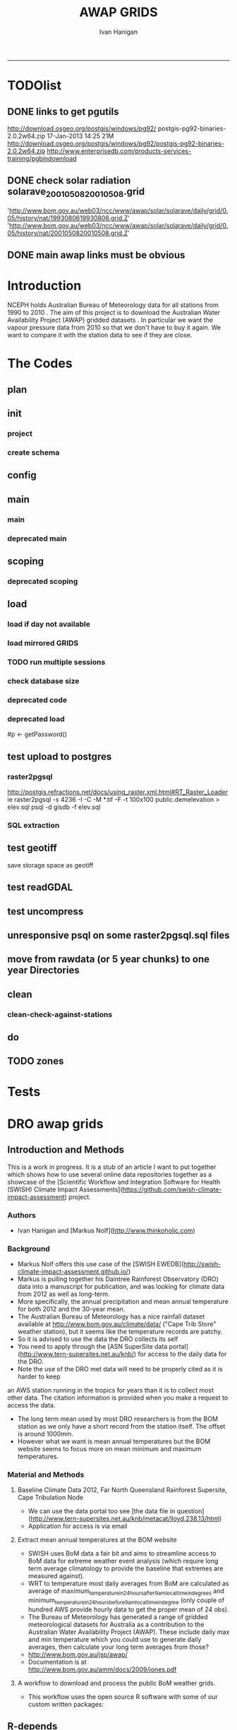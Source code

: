 #+TITLE:AWAP GRIDS 
#+AUTHOR: Ivan Hanigan
#+email: ivan.hanigan@anu.edu.au
#+LaTeX_CLASS: article
#+LaTeX_CLASS_OPTIONS: [a4paper]
#+LATEX: \tableofcontents
-----

* TODOlist

** DONE links to get pgutils
http://download.osgeo.org/postgis/windows/pg92/
postgis-pg92-binaries-2.0.2w64.zip	17-Jan-2013 14:25	21M	 
http://download.osgeo.org/postgis/windows/pg92/postgis-pg92-binaries-2.0.2w64.zip
http://www.enterprisedb.com/products-services-training/pgbindownload

** DONE check solar radiation solarave_2001050820010508.grid
'http://www.bom.gov.au/web03/ncc/www/awap/solar/solarave/daily/grid/0.05/history/nat/1993080619930806.grid.Z'
'http://www.bom.gov.au/web03/ncc/www/awap/solar/solarave/daily/grid/0.05/history/nat/2001050820010508.grid.Z'
# file.remove('data2000-2004/solar/solarave_2001050820010508.grid')
** DONE main awap links must be obvious
# Function to download the Australian Water Availability Grids http://www.bom.gov.au/jsp/awap/
# urls can be like
  # rain                http://www.bom.gov.au/web03/ncc/www/awap/   rainfall/totals/daily/    grid/0.05/history/nat/2010120120101201.grid.Z
	# tmax                http://www.bom.gov.au/web03/ncc/www/awap/   temperature/maxave/daily/ grid/0.05/history/nat/2012020620120206.grid.Z
	# tmin                http://www.bom.gov.au/web03/ncc/www/awap/   temperature/minave/daily/ grid/0.05/history/nat/2012020620120206.grid.Z
	# vapour pressure 9am http://www.bom.gov.au/web03/ncc/www/awap/   vprp/vprph09/daily/       grid/0.05/history/nat/2012020620120206.grid.Z
	# vapour pressure 3pm http://www.bom.gov.au/web03/ncc/www/awap/   vprp/vprph15/daily/       grid/0.05/history/nat/2012020620120206.grid.Z
	# solar               http://www.bom.gov.au/web03/ncc/www/awap/   solar/solarave/daily/     grid/0.05/history/nat/2012020720120207.grid.Z
	# NDVI                http://reg.bom.gov.au/web03/ncc/www/awap/   ndvi/ndviave/month/       grid/history/nat/2012010120120131.grid.Z
* Introduction
NCEPH holds Australian Bureau of Meteorology data for all stations from 1990 to 2010 \cite{NationalClimateCentreoftheBureauofMeteorology:2005}.
The aim of this project is to download the Australian Water Availability Project (AWAP) gridded datasets \cite{Jones2009}.  In particular we want the vapour pressure data from 2010 so that we don't have to buy it again.  We want to compare it with the station data to see if they are close.
* The Codes
** plan
#+begin_src R :session *R* :tangle no :exports none :eval no
  if(!require(devtools)) install.packages("devtools", repos = 'http://cran.csiro.au'); require(devtools)
  if(!require(disentangle)) install_github("disentangle", "ivanhanigan"); require(disentangle)
  
  nodes <- newnode(name='main.r', newgraph = T,
   inputs = 'init')
  
  nodes <- newnode(name='zones',
   inputs='main.r')
  
#+end_src
** init
*** project
#+name: R-init
#+begin_src R  :session *R* :exports none :eval no :tangle no
  # INITIALISE THE PROJECT
  if (!require(ProjectTemplate)) install.packages('ProjectTemplate', repos='http://cran.csiro.au'); require(ProjectTemplate)
  if (!require(makeProject)) install.packages('makeProject', repos='http://cran.csiro.au'); require(makeProject)
  setwd('..')
  dir()
  create.project('AWAP2')
  #copy into curr dir
  ?makeProject
  makeProject(author='ivanhanigan',email='ivan.hanigan@gmail.com',force=TRUE, name = "AWAP_GRIDS")
  
  
  setwd('AWAP_GRIDS')
  load.project()
  
  
  
  
#+end_src
*** create schema
#+name:create_schema
#+begin_src R :session *R* :tangle no :exports none :eval no
################################################################
# name:create_schema
CREATE SCHEMA awap_grids;
grant ALL on schema awap_grids to gislibrary;
GRANT ALL ON ALL TABLES IN SCHEMA awap_grids TO gislibrary;
grant ALL on all functions in schema awap_grids to gislibrary;
grant ALL on all sequences in schema awap_grids to gislibrary; 
#+end_src
** config
#+name:global.dcf
#+begin_src R :session *R* :tangle config/global.dcf :exports none :eval no
data_loading: off
cache_loading: on
munging: on
logging: off
load_libraries: on
libraries: reshape, plyr, ggplot2, stringr, lubridate, fgui, raster, rgdal, swishdbtools, awaptools
as_factors: on
data_tables: off

#+end_src

** main
*** main
#+name:main
#+begin_src R :session *shell* :tangle main.r :exports none :eval no
  ################################################################
  # Project: AWAP_GRIDS
  # Author: ivanhanigan
  # Maintainer: Who to complain to <ivan.hanigan@gmail.com>
  
  # This is the main file for the project
  # It should do very little except call the other files
  
  ####################
  ### Set the working directory
  if(exists('workdir')){
    workdir <- workdir
  } else {
    workdir <- "~/data/AWAP_GRIDS"
  }
  setwd(workdir)
  
  ####################
  # Functions for the project
  
  if (!require(ProjectTemplate)) install.packages('ProjectTemplate', repos='http://cran.csiro.au'); require(ProjectTemplate)
  load.project()
  
  ####################
  # user definitions, or setup interactively
  destination_server <- "tern5.qern.qcif.edu.au" 
  source_server <- "115.146.92.162"
  fresh <- FALSE
  startdate <- '1980-01-01'
  enddate <-  '1980-02-01' #Sys.Date()-2
  checkDates <- TRUE
  interactively <- FALSE
  variablenames <- 'maxave,minave,totals,vprph09,vprph15' #,solarave
  aggregation_factor <- 3
  if(length(grep('linux',sessionInfo()[[1]]$os)) == 1)
  {
    os <- 'linux'
  } else {
    os <- 'windows'
  }
  #os <- 'linux' # only linux and windoze supported
  pgisutils <- "/usr/pgsql-9.1/bin/"
  #"\"C:\\pgutils\\postgis-pg92-binaries-2.0.2w64\\bin\\"
  pgutils <- "\"C:\\pgutils\\pgsql\\bin\\"
  
  ####################
  # run the project (alternately do this from Kepler)
  source(file.path(workdir, "src/scoping.r"))
  if(fresh == TRUE)
  {
    source(file.path(workdir, "src/load.r"))  
  } else {
    source(file.path(workdir, "src/load_mirrored_grids.r"))  
  }
  
  # source("src/load.r")
  # source("src/clean.r")
  # source("src/do.r")
  
#+end_src
*** deprecated main
#+name:main-newnode
#+begin_src R :session *R* :tangle no :exports none :eval no
  # Project: AWAP_GRIDS
  # Author: ivanhanigan
  # Maintainer: Who to complain to <ivan.hanigan@gmail.com>
  
  # This is the main file for the project
  # It should do very little except call the other files
  
  ### Set the working directory
  setwd("/home/ivan/data/AWAP_GRIDS")
  
  
  ### Set any global variables here
  if(exists('startdate')){
    startdate <- startdate
  } else {
    startdate <- '2000-01-01'
  }
  if(exists('enddate')){
    enddate <- enddate
  } else {
    enddate <- '2000-01-02'
  }
  
  ####################
  ## if (!require(ProjectTemplate)) install.packages('ProjectTemplate', repos='http://cran.csiro.au'); require(ProjectTemplate)
  ## load.project()
  ## #require(fgui)
  if(!require(fgui)) install.packages("fgui", repos='http://cran.csiro.au'); require(fgui)
  if(!require(swishdbtools)) print('Please download the swishdbtools package and install it.')
  # for instance
  # install.packages("~/tools/swishdbtools_1.0_R_x86_64-pc-linux-gnu.tar.gz", repos = NULL, type = "source");
  require(swishdbtools)
  
  ####################
  getscope <- function (
    sdate = startdate,
    edate = enddate,
    variablenames) {
    scope <- list(
      startdate <- sdate,
      enddate <- edate,
      variablenames <- variablenames
    )
    return(scope)
  }
  scope <- guiv(getscope, argList = list(variablenames = c('totals','maxave','minave','vprph09','vprph15','solarave')))
  # print(scope)
  p <- getPassword()
  
  ####################
  
  # source("src/load.r")
  # source("src/clean.r")
  # source("src/do.r")
  
  
  ### Run the code
  ## source("code/load.R")
  ## source("code/clean.R")
  ## source("code/func.R")
  ## source("code/do.R")
  
#+end_src

** scoping  
#+name:scoping
#+begin_src R :session *shell* :tangle src/scoping.r :exports none :eval no
  ###########################################################################
  # newnode: scoping
    require(awaptools)
    variableslist <- variableslist()  
    require(fgui)
    #require(ProjectTemplate)
    #load.project()
    # # user definitions, or setup interactively
    # startdate <- '1995-01-01'
    # enddate <-  '1997-01-01'
    # interactively <- FALSE
    # variablenames <- 'maxave'
    # aggregation_factor <- 3
    # this will aggregate the 5 km pixels into 15 km averages, for storage
    if (exists('startdate')){
      startdate <- as.Date(startdate)
    } else {
      startdate <- '2013-01-08'
    }
    if (exists('enddate')){
      enddate <- as.Date(enddate)
    } else {
      enddate <-  '2013-01-20'
    }
    if (exists('interactively')){
      interactively <- interactively
    } else {
      interactively <- FALSE
    }
    # if (variablenames == 'all'){
    # variablenames <-  c('totals','maxave','minave','vprph09','vprph15','solarave'))
    # }
    if (exists('variablenames')){
      variablenames <- variablenames
      variablenames <- strsplit(variablenames, ',')
    } else {
      variablenames <- 'maxave,minave,totals'
      variablenames <- strsplit(variablenames, ',')
    }
    # if these all exist don't run the scope gui?
    #if(!exists('username') & !exists('spatialzones') & !exists('outdir')){
    # or set
  
    if(interactively == TRUE){
      getscope <- function (
        sdate = startdate,
        edate = enddate,
        variablenames) {
        scope <- list(
          startdate <- sdate,
          enddate <- edate,
          variablenames <- variablenames
        )
        return(scope)
      }
      scope <- guiv(getscope, argList = list(variablenames = c('totals','maxave','minave','vprph09','vprph15','solarave')))
  
    } else {
        scope <- list(
          startdate <- startdate,
          enddate <- enddate,
          variablenames <- variablenames
        )
    }
    print(scope)
  
#+end_src
*** deprecated scoping
#+name:scope
#+begin_src R :session *R* :tangle no :exports none :eval no
################################################################
# name:scope
# This workflow will deliver weather data from the EWEDB to a local directory.
# Ivan Hanigan 2012-12-14

# README:
#   Running this workflow will cause a GUI box to appear for your password.
# Sometimes this GUI box is behind other windows.
# 
# Either change the inputs above, or set interactively to TRUE.
# In interactively mode a GUI box will open where you can change the values, 
# or leave blank to accept the defaults.
# 
# NB dates need quotation marks if using the GUI box.
# 
# TODO:
#   There are missing days in  solarave, vprph09, vprph15.
# Try downloading again to see if fixed now.
# Add the population weighted averaging approach.

if(!require(fgui)) install.packages("fgui", repos='http://cran.csiro.au'); require(fgui)
if(!require(swishdbtools)) print('Please download the swishdbtools package and install it.')
# for instance 
# install.packages("~/tools/swishdbtools_1.0_R_x86_64-pc-linux-gnu.tar.gz", repos = NULL, type = "source");
require(swishdbtools)


# # user definitions, or setup interactively
# username <- 'gislibrary'
# spatialzones <- 'SD'
# outdir <- '~/'
# startdate <- '1995-01-01'
# enddate <-  '1997-01-01'
# interactively <- TRUE 
# 
if (exists('username')) {
  u <- username
} else {
  u <- 'gislibrary'
}
if (exists('spatialzones')) {
  s <- spatialzones
} else {
  s <- 'SD'
}
if (exists('outdir')) {
  o <- outdir
} else {
  o <- '~/'
}
if (exists('startdate')){
  startdate <- as.Date(startdate) 
} else {
  startdate <- '1995-01-01'
}
if (exists('enddate')){    
  enddate <- as.Date(enddate)
} else {
  enddate <-  '1997-01-01'
}
if (exists('interactively')){    
  interactively <- interactively
} else {
  interactively <- TRUE
}
# if these all exist don't run the scope gui?
#if(!exists('username') & !exists('spatialzones') & !exists('outdir')){
# or set 

if(interactively == TRUE){
  scope <- function(usernameOrBlank=u, 
                    spatialzonesOrBlank = s, 
                    outdirOrBlank=o,
                    startdateOrBlank=startdate,
                    enddateOrBlank=enddate){
    L <- list(
      u <- usernameOrBlank,
      s <- spatialzonesOrBlank,
      o <- outdirOrBlank,
      startdate <- startdateOrBlank,
      enddate <- enddateOrBlank
    )
    return(L)
  }
  Listed <- guiv(scope)
  Listed
  u <- Listed[1]
  s <- Listed[2]
  o <- Listed[[3]][1]
  startdate <- as.Date(Listed[[4]][1])
  enddate <- as.Date(Listed[[5]][1])
}
# don't let password get hardcoded
p <- getPassword()

# ch <- connect2postgres(h = '115.146.84.135', 
#                        d =  'ewedb', 
#                        u = u, 
#                        p = p)


# dat <- dbGetQuery(ch,
#                  "SELECT date, year, sla_code, minave, maxave, solarave, vprph09,vprph15
#                  FROM weather_sla.weather_sla
#                  where sla_code = 105051100 order by date
# ")
# with(dat, plot(date, maxave, type = 'l'))

#+end_src




** COMMENT DEPRECATED IN FAVOUR OF PACKAGE func
*** core libs
#+begin_src R  :session *R* :exports none :eval no :tangle no
  # Project: AWAP_GRIDS
  # Author: ivanhanigan
  # Maintainer: Who to complain to <ivan.hanigan@gmail.com>
  
  # Functions for the project
  if (!require(plyr)) install.packages('plyr', repos='http://cran.csiro.au'); require(plyr)
  if(!require(swishdbtools)){
  if(length(grep('linux',sessionInfo()[[1]]$os)) == 1)
  {
    os <- 'linux'
  
  print('Downloading the swishdbtools package and install it.')
   download.file('http://swish-climate-impact-assessment.github.com/tools/swishdbtools/swishdbtools_1.1_R_x86_64-pc-linux-gnu.tar.gz', '~/swishdbtools_1.1_R_x86_64-pc-linux-gnu.tar.gz', mode = 'wb')
  # for instance
  install.packages("~/swishdbtools_1.1_R_x86_64-pc-linux-gnu.tar.gz", repos = NULL, type = "source");
  
  } else {
      os <- 'windows'
  
  print('Downloading the swishdbtools package and install it.')
   download.file('http://swish-climate-impact-assessment.github.com/tools/swishdbtools/swishdbtools_1.1.zip', '~/swishdbtools_1.1.zip', mode = 'wb')
  # for instance
  install.packages("~/swishdbtools_1.1.zip", repos = NULL);
  
  }
  }
  require(swishdbtools)
  if(!require(raster)) install.packages('raster', repos='http://cran.csiro.au');require(raster)
  if(!require(fgui)) install.packages('fgui', repos='http://cran.csiro.au');require(fgui)
  if(!require(rgdal)) install.packages('rgdal', repos='http://cran.csiro.au');require(rgdal)
  
  ####
  # MAKE SURE YOU HAVE THE CORE LIBS
  if (!require(lubridate)) install.packages('lubridate', repos='http://cran.csiro.au'); require(lubridate)
  if (!require(reshape)) install.packages('reshape', repos='http://cran.csiro.au'); require(reshape)
  if (!require(plyr)) install.packages('plyr', repos='http://cran.csiro.au'); require(plyr)
  if (!require(ggplot2)) install.packages('ggplot2', repos='http://cran.csiro.au'); require(ggplot2)
  
#+end_src
*** DatesUnavaliable
#+name:DatesUnavailable
#+begin_src R :session *shell* :tangle no :exports none :eval no
###########################################################################
# newnode: DatesUnavailable

# get the list of dates between the start and end dates that is not found in the database 
DatesUnavaliable <- function (dataBaseConnection, variableName, startDate, endDate) 
{
  ch <- dataBaseConnection
  measure_i <- variableName
  start_at <- startDate
  end_at <- endDate
  
  datelist_full <- as.data.frame(seq(as.Date(start_at),
                                     as.Date(end_at), 1))
  names(datelist_full) <- 'date'
  
  
  tbls <- pgListTables(conn=ch, schema='awap_grids', pattern = measure_i)
  #     pattern=paste(measure_i,"_", gsub("-","",sdate), sep=""))
  pattern_x <- paste(measure_i,"_",sep="")
  tbls$date <- paste(
    substr(gsub(pattern_x,"",tbls[,1]),1,4),
    substr(gsub(pattern_x,"",tbls[,1]),5,6),
    substr(gsub(pattern_x,"",tbls[,1]),7,8),
    sep="-")
  tbls$date <- as.Date(tbls$date)
  datelist <-  which(datelist_full$date %in% tbls$date)
  
  
  if(length(datelist) == 0)
  {
    datelist <- datelist_full[,]
  } else {
    datelist <- datelist_full[-datelist,]
  }
  
  
}


#+end_src

*** Get Data 
#+begin_src R :session *R* :tangle no :exports none :eval no
# newnode get_data
# authors: Joseph Guillaume
# downloads from http://www.bom.gov.au/jsp/awap/
get_data<-function(variable,measure,timestep,startdate,enddate){
  url="http://www.bom.gov.au/web03/ncc/www/awap/{variable}/{measure}/{timestep}/grid/0.05/history/nat/{startdate}{enddate}.grid.Z"
  url=gsub("{variable}",variable,url,fixed=TRUE)
  url=gsub("{measure}",measure,url,fixed=TRUE)
  url=gsub("{timestep}",timestep,url,fixed=TRUE)
  url=gsub("{startdate}",startdate,url,fixed=TRUE)
  url=gsub("{enddate}",enddate,url,fixed=TRUE)

  try(download.file(url,sprintf("%s_%s%s.grid.Z",measure,startdate,enddate),mode="wb"))
  }
#+end_src
*** Get Data Range
#+begin_src R :session *R* :tangle no :exports none :eval no
# newnode get_data_range
# authors: Joseph Guillaume and Francis Markham
# downloads from http://www.bom.gov.au/jsp/awap/
  
get_data_range<-function(variable,measure,timestep,startdate,enddate){
  if (timestep == "daily"){
    thisdate<-startdate
    while (thisdate<=enddate){
      get_data(variable,measure,timestep,format(as.POSIXct(thisdate),"%Y%m%d"),format(as.POSIXct(thisdate),"%Y%m%d"))
      thisdate<-thisdate+as.double(as.difftime(1,units="days"),units="secs")
    }
  } else if (timestep == "month"){
    # Make sure that we go from begin of the month
    startdate <- as.POSIXlt(startdate)
    startdate$mday <- 1
    # Find the first and last day of each month overlapping our range
    data.period.start <- seq(as.Date(startdate), as.Date(enddate), by = 'month')
    data.period.end <- as.Date(sapply(data.period.start, FUN=function(x){as.character(seq(x, x + 40, by = 'month')[2] - 1)}))
    # Download them
    for (i in 1:length(data.period.start)){
      get_data(variable,measure,timestep,format(as.POSIXct(data.period.start[i]),"%Y%m%d"),format(as.POSIXct(data.period.end[i]),"%Y%m%d"))
    }
   
} else {
    stop("Unsupported timestep, only 'daily' and 'month' are currently supported")
  }
}
#+end_src

*** variableslist
#+name:variableslist
#+begin_src R :session *R* :tangle no :exports none :eval no
  ###########################################################################
  # newnode: variableslist
  variableslist<-"variable,measure,timestep
  rainfall,totals,daily
  temperature,maxave,daily
  temperature,minave,daily
  vprp,vprph09,daily
  vprp,vprph15,daily
  solar,solarave,daily
  ndvi,ndviave,month
  "
  variableslist <- read.csv(textConnection(variableslist))
    
#+end_src

*** ProcessFunctions
#+name:ProcessFunctions.R
#+begin_src R :session *R* :tangle no :exports none :eval no
  ################################################################
  # name:ProcessFunctions.R
  
  RunProcess = function(executable, arguments)
  {
    command = paste(sep="", "\"", executable,  "\" ", arguments);
    
    print (command)
    
    exitCode = system(command, intern = FALSE, ignore.stdout = FALSE, ignore.stderr = FALSE, wait = TRUE, input = NULL
                      , show.output.on.console = TRUE
                      #, minimized = FALSE
                      , invisible = FALSE
    );
    if(exitCode != 0)
    {
      stop("Process returned error");
    }
    return (exitCode)
  }
  
  
  RunViaBat = function(executableFileName, arguments)
  {
    command = paste(sep="", "\"", executableFileName,  "\" ", arguments);
    sink("C:\\Users\\u5265691\\Desktop\\ThingToRun.bat")
    cat(command)
    sink()
    
    exitCode = system("C:\\Users\\u5265691\\Desktop\\ThingToRun.bat")
    if(exitCode != 0)
    {
      stop("Process returned error");
    }
    return (exitCode)
  }
  
#+end_src

*** ZipFunctions
#+name:ZipFunctions.R
#+begin_src R :session *R* :tangle no :exports none :eval no
  ################################################################
  # name:ZipFunctions.R
  uncompress_linux <- function(filename)
    {
      print(filename)
      system(sprintf('uncompress %s',filename))
    }
  
  # tries to find 7 zip exe
  ExecutableFileName7Zip <- function()
  {
    executableName <- "C:\\Program Files\\7-Zip\\7z.exe"
  
    if(file.exists(executableName))
    {
      return (executableName)
    }
  
    #other executable file names and ideas go here ...
    stop("failed to find 7zip")
  }
  
  # simple function to extract 7zip file
  # need to have 7zip installed
  Decompress7Zip <- function(zipFileName, outputDirectory, delete)
  {
    executableName <- ExecutableFileName7Zip()
  
  #   fileName = GetFileName(zipFileName)
  #   fileName = PathCombine(outputDirectory, fileName)
  
  
  #   if(file.exists(fileName))
  #   {
  #     unlink(zipFileName);
  #   }
  
    arguments <- paste(sep="",
                      "e ",
                      "\"", zipFileName, "\" ",
                      "\"-o", outputDirectory, "\" ",
      "")
  
    print( arguments)
  
    RunProcess(executableName, arguments)
  
    if(delete)
    {
      unlink(zipFileName);
    }
  }
  
  #test
  # Decompress7Zip("D:\\Development\\Awap Work\\2013010820130108.grid.Z", "D:\\Development\\Awap Work\\", TRUE)
  
#+end_src

*** raster_aggregate
#+name:raster_aggregate
#+begin_src R :session *R* :tangle no :exports none :eval no
  ################################################################
  # name:raster_aggregate
  raster_aggregate <- function(filename, aggregationfactor, delete = TRUE)
  {
    r <- raster(filename)
    r <- aggregate(r, fact = aggregationfactor, fun = mean)
    writeRaster(r, gsub('.grid','',fname), format="GTiff",
  overwrite = TRUE)
    if(delete)
      {
        file.remove(filename)
      }
  }
  
#+end_src

*** COMMENT load2postgres_raster
#+name:load2postgres_raster
#+begin_src R :session *R* :tangle no :exports none :eval no
  ################################################################
  # name:load2postgres_raster
  load2postgres_raster <- function(filename, remove = TRUE)
  {
    outname <- gsub('.tif',"", filename)
    outname <- substr(outname, 1, nchar(outname) - 8)
    if(os == 'linux')
    {
     system(
    #        cat(
            paste(pgisutils,"raster2pgsql -s 4283 -I -C -M ",filename," -F awap_grids.",outname," > ",outname,".sql", sep="")
            )
  
     system(
    #        cat(
            paste("psql -h 115.146.84.135 -U gislibrary -d ewedb -f ",outname,".sql",
              sep = ""))
    } else {
      sink('raster2sql.bat')
      cat(paste(pgisutils,"raster2pgsql\" -s 4283 -I -C -M ",filename," -F awap_grids.",outname," > ",outname,".sql\n",sep=""))
  
      cat(
      paste(pgutils,"psql\" -h 115.146.84.135 -U gislibrary -d ewedb -f ",outname,".sql",
      sep = "")
        )
      sink()
      system('raster2sql.bat')
      file.remove('raster2sql.bat')
    }
  
    if(remove)
      {
        file.remove(filename)
        file.remove(paste(outname, '.sql', sep =""))
      }
  }
  
#+end_src

*** COMMENT deprecated pgListTables, moved to swishdbtools
#+name:pgListTables
#+begin_src R :session *R* :tangle no :exports none :eval no
  ################################################################
  # name:pgListTables
  pgListTables <- function(conn, schema, pattern = NA)
  {
    tables <- dbGetQuery(conn, 'select   c.relname, nspname
                         FROM pg_catalog.pg_class c
                         LEFT JOIN pg_catalog.pg_namespace n
                         ON n.oid = c.relnamespace
                         where c.relkind IN (\'r\',\'\') ')
    tables <- tables[grep(schema,tables$nspname),]
    if(!is.na(pattern)) tables <- tables[grep(pattern, tables$relname),]
    tables <- tables[order(tables$relname),]
    return(tables)
  }
#+end_src
*** COMMENT pgListTables
#+name:pgListTables
#+begin_src R :session *R* :tangle no :exports none :eval no
################################################################
# name:pgListTables
pgListTables <- function(conn, schema, pattern = NA)
{
  tables <- dbGetQuery(conn, "select   c.relname, nspname
                       FROM pg_catalog.pg_class c
                       LEFT JOIN pg_catalog.pg_namespace n
                       ON n.oid = c.relnamespace
                       where c.relkind IN ('r','','v') ")
  tables <- tables[grep(schema,tables$nspname),]
  if(!is.na(pattern)) tables <- tables[grep(pattern, tables$relname),]
  tables <- tables[order(tables$relname),]
  return(tables)
}
#+end_src

*** pgListTables-test dates
#+name:pgListTables-test
#+begin_src R :session *R* :tangle tests/test-pgListTables.r :exports none :eval no
  ################################################################
  # name:pgListTables-test
  require(ProjectTemplate)
  load.project()
  
  require(swishdbtools)
  p <- getPassword(remote=T)
  ch <- connect2postgres(h = '130.102.48.116', db = 'ewedb', user=
                         'gislibrary', p=p)
  measure_i <- 'vprph15'
  tbls <- pgListTables(conn=ch, schema='awap_grids')#, table=measure_i, match=F)
  tbls$date <- paste(substr(gsub(paste(measure_i,"_",sep=""),"",tbls[,1]),1,4),
          substr(gsub(paste(measure_i,"_",sep=""),"",tbls[,1]),5,6),
          substr(gsub(paste(measure_i,"_",sep=""),"",tbls[,1]),7,8),
          sep="-")
  tbls$date <- as.Date(tbls$date)
  head(tbls)
  tbls <- tbls[tbls$date > as.Date('1912-01-01'),]
  plot(tbls$date, rep(1,nrow(tbls)), type = 'h')
  tbls[tbls$date < as.Date('1999-01-01'),]
  tbls[tbls$date >= as.Date('2006-07-01') & tbls$date < as.Date('2007-01-01'),]
  tbls[tbls$date >= as.Date('2004-01-01') & tbls$date < as.Date('2005-01-01'),]
  
#+end_src
*** sqlquery_oracle
#+name:sqlquery
#+begin_src R :session *R* :tangle no :exports none :eval no
  ################################################################
  # name:aggregate_postgres
  sqlquery <- function(channel, dimensions, operation,
                       variable, variablename=NA, into, append = FALSE,
                       tablename, where, group_by_dimensions=NA,
                       having=NA,
                       grant = NA, force = FALSE,
                       print = FALSE)
  {
  
    exists <- try(dbGetQuery(channel,
                             paste("select * from",into,"limit 1")))
    if(!force & length(exists) > 0 & append == FALSE)
                             stop("Table exists. Force Drop or Insert Into?")
    if(force & length(exists) > 0) dbGetQuery(channel,
                             paste("drop table ",into))
    if(length(exists) > 0 & append == TRUE)
      {
        sqlquery <- paste("INSERT INTO ",into," (",
                             paste(names(exists), collapse=',', sep='') ,")\n",
                          "select ", dimensions,
                          sep = ""
                          )
      } else {
        sqlquery <- paste("select ", dimensions, sep = "")
      }
    if(!is.na(operation))
    {
    sqlquery <- paste(sqlquery, ", ", operation, "(",variable,") as ",
      ifelse(is.na(variablename), variable,
      variablename), '\n', sep = "")
    }
    if(append == FALSE){
      sqlquery <- paste(sqlquery, "into ", into ,"\n", sep = "")
    }
    sqlquery <- paste(sqlquery, "from ", tablename ,"\n", sep = "")
    if(!is.na(where))
    {
    sqlquery <- paste(sqlquery, "where ", where, "\n", sep = "")
    }
    if(group_by_dimensions == TRUE)
    {
    sqlquery <- paste(sqlquery, "group by ",dimensions, "\n", sep = "")
    }
  #  cat(sqlquery)
  
  
  
    ## sqlquery <-  paste("select ", dimensions,
    ##                ", ",operation,"(",variables,") as ",variables,
    ##                operation, "
    ##                into ", into ,"
    ##                from ",tablename," t1
    ##                group by ",dimensions,
    ##                sep="")
    if(print) {
      cat(sqlquery)
    } else {
      dbSendQuery(channel, sqlquery)
    }
  
  }
#+end_src
*** sqlquery_postgres
#+name:sqlquery
#+begin_src R :session *R* :tangle no :exports none :eval no
  ################################################################
  # name:aggregate_postgres
    
  sqlquery_postgres <- function(channel, dimensions, operation,
                       variable, variablename=NA, into_schema = 'public',
                       into_table, append = FALSE,
                       from_schema = 'public', from_table, where=NA,
                       group_by_dimensions=NA,
                       having=NA,
                       grant = NA, force = FALSE,
                       print = FALSE)
  {
    # assume ch exists
    exists <- pgListTables(channel, into_schema, into_table)
    if(!force & nrow(exists) > 0 & append == FALSE)
      {
        stop("Table exists. Force Drop or Insert Into?")
      }
    
    if(force & nrow(exists) > 0)
      {
        dbGetQuery(channel, paste("drop table ",into_schema,".",into_table,sep=""))
      }
    
    if(!force & nrow(exists) >0)
      {
        existing_table <- dbGetQuery(channel,
                                     paste('select * from ',
                                           into_schema,'.',
                                           into_table,' limit 1',sep=''
                                           )
                                     )
      }
    
    if(nrow(exists) > 0 & append == TRUE)
      {
        sqlquery <- paste("INSERT INTO ",into_schema,".",into_table," (",
                             paste(names(existing_table), collapse=',', sep='') ,")\n",
                          "select ", dimensions,
                          sep = ""
                          )
      } else {
        sqlquery <- paste("select ", dimensions, "", sep = "")
      }
    
    if(!is.na(operation))
      {
        sqlquery <- paste(sqlquery, ", ", operation, "(",variable,") as ",
          ifelse(is.na(variablename), variable,
          variablename), '\n', sep = "")
      } else {
        sqlquery <- paste(sqlquery, ", ",variable," as ",
                          ifelse(is.na(variablename),variable,variablename),
                          "\n", sep="")
      }
    
    # this is when append is true but the table doesnt exist yet
    if(nrow(exists) == 0 & append == TRUE)
      {
        sqlquery <- paste(sqlquery, "into ",
                          into_schema,".",into_table,"\n", sep = ""
                          )
      }
    
    # otherwise append is false and the table just needs to be created
    if(append == FALSE)
      {
        sqlquery <- paste(sqlquery, "into ",
                          into_schema,".",into_table,"\n", sep = ""
                          )
      }
    
    sqlquery <- paste(sqlquery, "from ", from_schema,".",from_table ,"\n", sep = "")
    
    if(!is.na(where))
      {
        sqlquery <- paste(sqlquery, "where ", where, "\n", sep = "")
      }
    
    if(group_by_dimensions == TRUE)
      {
        sqlquery <- paste(sqlquery, "group by ",
                          dimensions, "\n",
                          sep = ""
                          )
      }
  #  cat(sqlquery)
    
    
    
    ## sqlquery <-  paste("select ", dimensions,
    ##                ", ",operation,"(",variables,") as ",variables,
    ##                operation, "
    ##                into ", into ,"
    ##                from ",tablename," t1
    ##                group by ",dimensions,
    ##                sep="")
    if(print) {
      cat(sqlquery)
    } else {
      dbSendQuery(channel, sqlquery)
    }
    
  }
    
#+end_src
*** sqlquery-test
#+name:sqlquery-test
#+begin_src R :session *R* :tangle tests/test-sqlquery.r :exports none :eval no
  ################################################################
  # name:sqlquery-test
  require(ProjectTemplate)
  load.project()
  
  require(swishdbtools)
  p <- getPassword(remote=T)
  ch <- connect2postgres(hostip='115.146.84.135', db='ewedb', user='gislibrary', p=p)
  sqlquery_postgres(
      channel = ch,
      append = TRUE,
      force = FALSE,
      print = FALSE,
      dimensions = 'stnum, date',
      variable = 'gv',
      variablename = NA,
      into_schema = 'public',
      into_table = 'awapmaxave_qc2',
      from_schema = 'public',
      from_table = 'awapmaxave_qc',
      operation = NA,
      where = "date = '2013-01-02' and stnum = 70351",
      group_by_dimensions = FALSE,
      having = NA,
      grant = 'public_group'
      )
  
  dbGetQuery(ch, 'select * from awapmaxave_qc2 limit 10')
  # for dev work
  
  ##     channel = ch
  ##     dimensions = 'stnum, date'
  ##     variable = 'gv'
  ##     variablename = NA
  ##     into_schema = 'public'
  ##     into_table = 'awapmaxave_qc2'
  ##     append = TRUE
  ##     grant = 'public_group'
  ##     print = TRUE
  ##     from_schema = 'public'
  ##     from_table = 'awapmaxave_qc'
  ##     operation = NA
  ##     force = FALSE
  ##     where = "date = '2007-01-01'"
  ##     group_by_dimensions = FALSE
  ##     having = NA
  
#+end_src
*** test2
#+name:sqlquery_postgres-test2
#+begin_src R :session *R* :tangle tests/test-sqlquery_postgres2.r :exports none :eval no
################################################################
# name:sqlquery_postgres-test2



  
  
    require(ProjectTemplate)
    load.project()
  
    require(swishdbtools)
    p <- getPassword(remote=T)
    ch <- connect2postgres(hostip='115.146.84.135', db='ewedb', user='gislibrary', p=p)
  
    variable_j <- "maxave"
    date_i <- '2012-01-01'
  #  debug(sqlquery)
    sqlquery(channel = ch,
      dimensions = paste("stnum, cast('",date_i,"' as date) as date",sep=""),
      variable = 'rt.rast, pt.the_geom',
      variablename = 'gv',
      into = 'awapmaxave_qc',
      append = FALSE,
      grant = 'public_group',
      print = FALSE,
      tablename = paste('awap_grids.',variable_j,'_',gsub('-','',date_i),' rt,\n weather_bom.combstats pt',sep=''),
      operation = "ST_Value",
      force = TRUE,
      where = "ST_Intersects(rast, the_geom)",
      group_by_dimensions = FALSE,
      having = NA)
  #  undebug(sqlquery)
  for(date_i in seq(as.Date('2012-01-21'), as.Date('2013-01-20'), 1))
    {
     date_i <- as.Date(date_i, origin = '1970-01-01')
     date_i <- as.character(date_i)
     print(date_i)
  
  #  debug(sqlquery)
    sqlquery(channel = ch,
      dimensions = paste("stnum, cast('",date_i,"' as date) as date",sep=""),
      variable = 'rt.rast, pt.the_geom',
      variablename = 'gv',
      into = 'awapmaxave_qc',
      append = TRUE,
      grant = 'public_group',
      print = FALSE,
      tablename = paste('awap_grids.',variable_j,'_',gsub('-','',date_i),' rt,\n weather_bom.combstats pt',sep=''),
      operation = "ST_Value",
      force = FALSE,
      where = "ST_Intersects(rast, the_geom)",
      group_by_dimensions = FALSE,
      having = NA)
    }
  
#+end_src

** load
*** COMMENT clean-slate-code
#+name:clean-slate
#+begin_src R :session *R* :tangle src/clean-slate.r :exports none :eval no
  ################################################################
  # name:clean-slate
  require(ProjectTemplate)
  load.project()
  pwd  <- getPassword(remote = T)
  ch <- connect2postgres("tern5.qern.qcif.edu.au", "ewedb", "gislibrary", p = pwd)
  grids2remove  <- pgListTables(ch, "awap_grids")
  head(grids2remove)
  # check
  dbGetQuery(ch, sprintf("select * from awap_grids.%s", grids2remove[20,1]))
  for(grid_i in grids2remove[-1,1])
    {
  #    grid_i <- grids2remove[1,1]    
      print(grid_i)    
      dbSendQuery(ch,
                  sprintf("drop table awap_grids.%s; ", grid_i)
                  )      
    }
  
#+end_src

*** load if day not available
#+name:load
#+begin_src R :session *shell* :tangle src/load.r :exports none :eval no
  ################################################################
  # name:load
  ################################################################
  # name:load
  # Project: AWAP_GRIDS
  # Author: ivanhanigan
  # Maintainer: Who to complain to <ivan.hanigan@gmail.com>
  
  # This file loads all the libraries and data files needed
  # Don't do any cleanup here
  
  ### Load any needed libraries
  #load(LibraryName)
  setwd(workdir)
  require(ProjectTemplate)
  load.project()
  ## ch <- connect2postgres(h = '115.146.84.135', db = 'ewedb',
  ##                        user = 'gislibrary')
  ##
  ch <- connect2postgres2("ewedb")
  print(paste('root directory:', workdir))
  setwd('data')
  
  start_at <- scope[[1]][1]
  print(start_at)
  end_at <- scope[[2]][1]
  print(end_at)
  
  vars <- scope[[3]]
  #  print(vars)
  
  #  started <- Sys.time()
  
  for(i in 1:length(vars[[1]])){
  #    i = 1
    measure_i <- vars[[1]][i]
    variable <- variableslist[which(variableslist$measure == measure_i),]
    vname <- as.character(variable[,1])
    if(checkDates == TRUE)
      {
        datelist <- DatesUnavailable(ch, measure_i, start_at, end_at)
      } else {
        datelist <- seq(as.Date(start_at), as.Date(end_at), 1)
      }
    for(date_i in datelist)
    {
    # date_i <- datelist[1]
      date_i <- as.Date(date_i, origin = '1970-01-01')
      date_i <- as.character(date_i)
    #  print(date_i)
  
      sdate <- date_i
      edate <- date_i
    #}
      get_data_range(variable=as.character(variable[,1]),
                     measure=as.character(variable[,2]),
                     timestep=as.character(variable[,3]),
                     startdate=as.POSIXct(sdate),
                     enddate=as.POSIXct(edate))
  
      fname <- sprintf("%s_%s%s.grid.Z",measure_i,gsub("-","",sdate),gsub("-","",edate))
  
      if(file.info(fname)$size == 0)
        {
          file.remove(fname)
          next
        }
  
      if(os == 'linux')
        {
          uncompress_linux(filename = fname)
        } else {
          Decompress7Zip(zipFileName= fname, outputDirectory=getwd(), TRUE)
        }
      # hack to see if this fixes random breaking
      if(!file.exists(gsub('.Z$','',fname)))
      {
        Sys.sleep(time=10)
        uncompress_linux(filename = fname)
      }
      raster_aggregate(filename = gsub('.Z$','',fname),
        aggregationfactor = aggregation_factor, delete = TRUE)
      outname <- gsub('.tif',"", fname)
      outname <- substr(outname, 1, nchar(outname) - (7 + 8))
      load2postgres_raster(
                           ipaddress = destination_server,
                           u = "gislibrary", d = 'ewedb',
                           pgisutils = pgisutils, srid = 4283,
                           filename = gsub(".grid.Z", ".tif", fname),
                           out_schema="awap_grids",
                           out_table=outname, remove = T
                           )
  
    }
  
  }
  
  setwd(workdir)
  
#+end_src


*** load mirrored GRIDS
#+name:load_mirrored_grids
#+begin_src R :session *R* :tangle src/load_mirrored_grids.r :exports none :eval no
################################################################
# name:load_mirrored_grids

# Project: AWAP_GRIDS
# Author: ivanhanigan
# Maintainer: Who to complain to <ivan.hanigan@gmail.com>

# This file loads all the libraries and data files needed
# Don't do any cleanup here

### Load any needed libraries
#load(LibraryName)
setwd(workdir)
require(ProjectTemplate)
load.project()
## ch <- connect2postgres(h = '115.146.84.135', db = 'ewedb',
##                        user = 'gislibrary')
##
ch <- connect2postgres2("ewedb")
print(paste('root directory:', workdir))
setwd('data')

start_at <- scope[[1]][1]
print(start_at)
end_at <- scope[[2]][1]
print(end_at)

vars <- scope[[3]]
#  print(vars)

#  started <- Sys.time()

for(i in 1:length(vars[[1]])){
#    i = 1
  measure_i <- vars[[1]][i]
  variable <- variableslist[which(variableslist$measure == measure_i),]
  vname <- as.character(variable[,1])
  if(checkDates == TRUE)
    {
      datelist <- DatesUnavailable(ch, measure_i, start_at, end_at)
    } else {
      datelist <- seq(as.Date(start_at), as.Date(end_at), 1)
    }
  for(date_i in datelist)
  {
  # date_i <- datelist[1]
    date_i <- as.Date(date_i, origin = '1970-01-01')
    date_i <- as.character(date_i)
  #  print(date_i)

    sdate <- date_i
    edate <- date_i
  #}
#     get_data_range(variable=as.character(variable[,1]),
#                    measure=as.character(variable[,2]),
#                    timestep=as.character(variable[,3]),
#                    startdate=as.POSIXct(sdate),
#                    enddate=as.POSIXct(edate))

    fname <- sprintf("%s_%s%s.grid.Z",measure_i,gsub("-","",sdate),gsub("-","",edate))
#
#     if(file.info(fname)$size == 0)
#       {
#         file.remove(fname)
#         next
#       }

#     if(os == 'linux')
#       {
#         uncompress_linux(filename = fname)
#       } else {
#         Decompress7Zip(zipFileName= fname, outputDirectory=getwd(), TRUE)
#       }
#     # hack to see if this fixes random breaking
#     if(!file.exists(gsub('.Z$','',fname)))
#     {
#       Sys.sleep(time=10)
#       uncompress_linux(filename = fname)
#     }
#     raster_aggregate(filename = gsub('.Z$','',fname),
#       aggregationfactor = aggregation_factor, delete = TRUE)
     outname <- gsub('.grid.Z',"", fname)
     outname <- substr(outname, 1, nchar(outname) - (8))

    p <- get_passwordTable()
    p <- p[which(p$V3 == "ewedb"), "V5"]
    r <- readGDAL2(source_server, 'gislibrary', 'ewedb',
                   schema = 'awap_grids', table = outname, p = p)
#    image(r)
    writeGDAL(r, gsub(".grid.Z", ".tif", fname), drivername="GTiff")

    load2postgres_raster(
                         ipaddress = destination_server,
                         u = "gislibrary", d = 'ewedb',
                         pgisutils = pgisutils, srid = 4283,
                         filename = gsub(".grid.Z", ".tif", fname),
                         out_schema="awap_grids",
                         out_table=outname, remove = T
                         )
  closeAllConnections()
  }

}

setwd(workdir)

#+end_src

*** COMMENT TODO load as function
#+name:load
#+begin_src R :session *R* :tangle no :exports none :eval no
    ################################################################
    # name:load
    ################################################################
    # name:load
    # Project: AWAP_GRIDS
    # Author: ivanhanigan
    # Maintainer: Who to complain to <ivan.hanigan@gmail.com>
  
    # This file loads all the libraries and data files needed
    # Don't do any cleanup here
  
    ### Load any needed libraries
    #load(LibraryName)
    setwd(workdir)
    require(ProjectTemplate)
    load.project()
    p <- getPassword(remote=T)
    ch <- connect2postgres(h = '115.146.84.135', db = 'ewedb',
                           user = 'gislibrary',
                           p=p)
    print(paste('root directory:', workdir))
    setwd('data')
  
    start_at <- scope[[1]][1]
    print(start_at)
    end_at <- scope[[2]][1]
    print(end_at)
  
    vars <- scope[[3]]
    #  print(vars)
  
    #  started <- Sys.time()
    datelist_full <- as.data.frame(seq(as.Date(start_at),
      as.Date(end_at), 1))
    names(datelist_full) <- 'date'
    for(i in 1:length(vars[[1]])){
    #    i = 1
      measure_i <- vars[[1]][i]
      variable <- variableslist[which(variableslist$measure == measure_i),]
      vname <- as.character(variable[,1])
  
     tbls <- pgListTables(conn=ch, schema='awap_grids', pattern = measure_i)
  #     pattern=paste(measure_i,"_", gsub("-","",sdate), sep=""))
     pattern_x <- paste(measure_i,"_",sep="")
     tbls$date <- paste(
                    substr(gsub(pattern_x,"",tbls[,1]),1,4),
                    substr(gsub(pattern_x,"",tbls[,1]),5,6),
                    substr(gsub(pattern_x,"",tbls[,1]),7,8),
                    sep="-")
     tbls$date <- as.Date(tbls$date)
     datelist <-  which(datelist_full$date %in% tbls$date)
  
      if(length(datelist) == 0)
        {
          datelist <- datelist_full[,]
        } else {
          datelist <- datelist_full[-datelist,]
        }
  
  
      for(date_i in datelist)
      {
        date_i <- as.Date(date_i, origin = '1970-01-01')
        date_i <- as.character(date_i)
      #  print(date_i)
  
        sdate <- date_i
        edate <- date_i
      #}
        get_data_range(variable=as.character(variable[,1]),
                       measure=as.character(variable[,2]),
                       timestep=as.character(variable[,3]),
                       startdate=as.POSIXct(sdate),
                       enddate=as.POSIXct(edate))
  
        fname <- sprintf("%s_%s%s.grid.Z",measure_i,gsub("-","",sdate),gsub("-","",edate))
  
        if(file.info(fname)$size == 0)
          {
            file.remove(fname)
            next
          }
  
        if(os == 'linux')
          {
            uncompress_linux(filename = fname)
          } else {
            Decompress7Zip(zipFileName= fname, outputDirectory=getwd(), TRUE)
          }
  
        raster_aggregate(filename = gsub('.Z$','',fname),
          aggregationfactor = aggregation_factor, delete = TRUE)
        outname <- gsub('.tif',"", fname)
        outname <- substr(outname, 1, nchar(outname) - 8)
        load2postgres_raster(filename = gsub(".grid.Z", ".tif", fname),
          out_schema="awap_grids",
          out_table=outname)
  
      }
  
    }
  
    setwd(workdir)
  
#+end_src

*** TODO run multiple sessions
#+name:setupCLsession
#+begin_src sh :session *shell* :tangle src/setupCLsession.txt :exports none :eval no
################################################################
# name:setupCLsession
  R
  setwd('~/data/AWAP_GRIDS/')
  startdate <- '1993-01-18'
  enddate <- '1993-03-18'
  source('main.r')
#+end_src

*** check database size
#+name:check_dbsize
#+begin_src R :session *R* :tangle src/check_dbsize.r :exports none :eval no
  ################################################################
  # name:check_dbsize
   require(ProjectTemplate)
    load.project()
  
    require(swishdbtools)
    p <- getPassword(remote=T)
    ch <- connect2postgres(h = '115.146.84.135', db = 'ewedb', user=
                           'gislibrary', p = p)
    sql_subset(ch, x = 'dbsize', limit = -1, eval = TRUE)
  
#+end_src

*** COMMENT deprecated load loop
#+name:load
#+begin_src R :session *R* :tangle no :exports none :eval no
    ################################################################
    # name:load
    # Project: AWAP_GRIDS
    # Author: ivanhanigan
    # Maintainer: Who to complain to <ivan.hanigan@gmail.com>
  
    # This file loads all the libraries and data files needed
    # Don't do any cleanup here
  
    ### Load any needed libraries
    #load(LibraryName)
    require(ProjectTemplate)
    load.project()
  
    setwd('data')
    rootdir <- getwd()
    start_at <- scope[[1]][1]
    print(start_at)
    end_at <- scope[[2]][1]
    print(end_at)
    for(date_i in seq(as.Date(start_at), as.Date(end_at), 1))
    {
      date_i <- as.Date(date_i, origin = '1970-01-01')
      date_i <- as.character(date_i)
      print(date_i)
    
      sdate <- date_i
      edate <- date_i
      vars <- scope[[3]]
      print(vars)
     
    #  started <- Sys.time()
      for(i in 1:length(vars[[1]])){
  #     i <- 1
    #  variable <- variableslist[which(variableslist$measure == vars[[1]][i]),]
      variable <- variableslist[which(variableslist$measure == vars[[1]][i]),]
      vname <- as.character(variable[,1])
      #try(dir.create(vname))
      #setwd(vname)
      # TODO recognise if day not available to download
      get_data_range(variable=as.character(variable[,1]),measure =as.character(variable[,2]),timestep=as.character(variable[,3]),
                      startdate=as.POSIXct(sdate),
                      enddate=as.POSIXct(edate))
  
      files <- dir(pattern='.grid.Z$')
      if(os == 'linux'){
      for (f in files) {
        # f <- files[1]
        print(f)
        system(sprintf('uncompress %s',f))
      }
      } else {
       for (f in files) {
       if(!require(uncompress)) "find the old uncompress package off cran";
       require(uncompress)
       #f <- files[1]
       print(f)
       handle <- file(f, "rb")
       data <- readBin(handle, "raw", 99999999)
       close(handle)
       uncomp_data <- uncompress(data)
       handle <- file(gsub('.Z','',f), "wb")
       writeBin(uncomp_data, handle)
       close(handle)
       # clean up
       file.remove(f)
       }
      }
      files <- dir(pattern=".grid$")
      for(fname in files){
        # fname <- files[1]
        r <- raster(fname)
    #    writeGDAL(r, gsub('.grid','test1.TIF',fname), drivername="GTiff")
        #r <- raster(r)
        r <- aggregate(r, fact = aggregation_factor, fun = mean)
        writeRaster(r, gsub('.grid','.TIF',fname), format="GTiff",
      overwrite = TRUE)
        file.remove(fname)
      }
      files <- dir(pattern=".tif$")
      for(fname in files){
  #    fname <- files[1]
        outname <- gsub('.tif',"", fname)
        outname <- substr(outname, 1, nchar(outname) - 8)
        if(os == 'linux'){
  
         system(
  #         cat(
             paste(pgisutils,"raster2pgsql -s 4283 -I -C -M ",fname," -F awap_grids.",outname," > ",outname,".sql", sep="")
             )
         system(
           #cat(
           paste("psql -h 115.146.84.135 -U gislibrary -d ewedb -f ",outname,".sql",
                 sep = ""))
       } else {
         sink('raster2sql.bat')
         cat(paste(pgisutils,"raster2pgsql\" -s 4283 -I -C -M ",fname," -F awap_grids.",outname," > ",outname,".sql\n",sep=""))
  
         cat(
         paste(pgutils,"psql\" -h 115.146.84.135 -U gislibrary -d ewedb -f ",outname,".sql", sep = ""))
         sink()
         system('raster2sql.bat')
         file.remove('raster2sql.bat')
       }
      }
      files <- dir()
      # cleanup
      for(fname in files){
        file.remove(fname)
      }
      #setwd('..')
      }
     }
     setwd('..')
  
#+end_src
*** deprecated code
#+name:deprecated code
#+begin_src R :session *shell* :tangle no :exports none :eval no
###########################################################################
# newnode: deprecated code


      #}
  
      ## finished <- Sys.time()
      ## finished - started
      ## system('df -h')
      ## # newnode uncompress
      ## # test with one
      ## started <- Sys.time()
      ## for(i in 1:6){
      ## # i <- 1
      ## variable <- as.character(vars[i,1])
      ## print(variable)
      ## setwd(variable)
      ## files <- dir(pattern='.grid.Z')
      ## # files
      ## for (f in files) {
      ## # f <- files[1]
  
      ## # print(f)
      ## system(sprintf('uncompress %s',f))
      ## # grid2csv(gsub('.Z','',f))
      ## }
      ## setwd(rootdir)
      ## }
      ## finished <- Sys.time()
      ## finished - started
      ## system('df -h')
  
    #  files
    #  alreadyGot <- dir(file.path(workdir,paste('data',year,'-', year2, sep=''), vname), pattern='.grid')
    #  alreadyGot[1:10]
    #  gsub('.Z','',files) %in% alreadyGot
  
#+end_src

*** deprecated load

# don't let password get hardcoded
#p <- getPassword()
  
# ch <- connect2postgres(h = '115.146.84.135',
#                        d =  'ewedb',
#                        u = u,
#                        p = p)
  
  
# dat <- dbGetQuery(ch,
#                  "SELECT date, year, sla_code, minave, maxave, solarave, vprph09,vprph15
#                  FROM weather_sla.weather_sla
#                  where sla_code = 105051100 order by date
# ")
# with(dat, plot(date, maxave, type = 'l'))
  
** test upload to postgres

*** raster2pgsql
http://postgis.refractions.net/docs/using_raster.xml.html#RT_Raster_Loader
ie
raster2pgsql -s 4236 -I -C -M *.tif -F -t 100x100 public.demelevation > elev.sql
psql -d gisdb -f elev.sql
*** SQL extraction
#+name:sql-test
#+begin_src sql :tangle no :exports none :eval no
  
  -- TODO look at diff with ascii grid and geotiff
  -- http://blogs.esri.com/esri/arcgis/2010/12/21/rasters-get-speed-save-space/
  
  -- start with poa
  select poa_code, st_x(the_geom), st_y(the_geom)
  from abs_poa.actpoa01;
  
  select * from awap_grids.tmax2013010820130108 limit 1;
  -- try from postgis tute
  -- http://gis.stackexchange.com/questions/19856/intersecting-a-raster-with-a-polygon-using-postgis-artefact-error/19858#19858
  -- and http://www.mentby.com/Group/postgis-users/extract-a-set-of-wkt-raster-values-from-a-point-geometry-table.html
  CREATE TABLE caribou_srtm_inter AS
   SELECT poa_code, 
          (gv).geom AS the_geom, 
          (gv).val
   FROM (SELECT poa_code, 
                ST_Intersection(rast, the_geom) AS gv
         FROM awap_grids.tmax2013010820130108,
              abs_poa.actpoa01
         WHERE ST_Intersects(rast, the_geom)
        ) foo;
  
   CREATE TABLE result01 AS
   SELECT poa_code, 
          avg(val) AS tmax
   FROM caribou_srtm_inter
   GROUP BY poa_code
   ORDER BY poa_code;
  
   select t1.*,t2.tmax 
   into result02
   from abs_poa.actpoa01 t1
   join
   result01 t2
   on t1.poa_code = t2.poa_code
  
   alter table result02 add column gid2 serial primary key;
  
  -- worked but slow
   -- try NSW
   
  CREATE TABLE caribou_srtm_inter2 AS
   SELECT stnum, 
          (gv).geom AS the_geom, 
          (gv).val
   FROM (SELECT stnum, 
                ST_Intersection(rast, the_geom) AS gv
         FROM awap_grids.tmax2013010820130108,
              weather_bom.combstats
         WHERE ST_Intersects(rast, the_geom)
        ) foo;
  
  select * from caribou_srtm_inter2 limit 1;
  
   select t1.*,t2.tmax 
   into caribou_srtm_inter3
   from weather_bom.combstats t1
   join
   caribou_srtm_inter2 t2
   on t1.stnum = t2.stnum
  
   alter table caribou_srtm_inter3 add column gid2 serial primary key;
  
   -- try2 stations
  
  SELECT stnum,  (gv).val
  into try2
  FROM (
  SELECT pt.stnum, ST_Intersection(rt.rast, pt.the_geom) as gv
  FROM awap_grids.tmax2013010820130108 rt,
              weather_bom.combstats pt
  WHERE ST_Intersects(rast, the_geom)            
  ) foo
   
  --try3
  -- based on http://gis.stackexchange.com/questions/14960/postgis-raster-value-of-a-lat-lon-point
  --drop table try3;
  SELECT pt.stnum, ST_Value(rt.rast, pt.the_geom) as gv
  into try3
  FROM awap_grids.tmax2013010820130108 rt,
              (select * from weather_bom.combstats) pt
  WHERE ST_Intersects(rast, the_geom); 
  select * from try3;
  
  --drop table try3_1;
   select t1.*,t2.gv as tmax 
   into try3_1
   from weather_bom.combstats t1
   join
   try3 t2
   on t1.stnum = t2.stnum;
  
   alter table try3_1 add column gid2 serial primary key;
  
  -- with aggregated pixels
  --drop table try4;
  SELECT pt.stnum, ST_Value(rt.rast, pt.the_geom) as gv
  into try4
  FROM awap_grids.maxave_2013010820130108 rt,
              (select * from weather_bom.combstats) pt
  WHERE ST_Intersects(rast, the_geom); 
  select * from try4;
         
         --drop table try4_1;
          select t1.*,t2.gv as tmax 
   into try4_1
   from weather_bom.combstats t1
   join
   try4 t2
   on t1.stnum = t2.stnum;
  
   alter table try4_1 add column gid2 serial primary key;
  
  -- with bulk upload
  select * from awap_grids.maxave limit 1;
  --drop table try5;
  SELECT pt.stnum, rt.filename, ST_Value(rt.rast, pt.the_geom) as gv
  into try5
  FROM awap_grids.maxave rt,
              (select * from weather_bom.combstats) pt
  WHERE ST_Intersects(rast, the_geom); 
  select * from try5 where stnum = 91004;
  
#+end_src

** test geotiff
save storage space as geotiff
#+name:load
#+begin_src R :session *R* :tangle src/qc-geotiff.r :exports none :eval no
  ################################################################
  # name:test geotiff
  
    rootdir <- paste(getwd(),'/',variableslist[v,1],sep='')
    #  dir(rootdir)[1]
    cfiles <- dir(rootdir)
    cfiles <- cfiles[grep(as.character(variableslist[v,2]), cfiles)]
    fname <- cfiles[[i]]
  
    r <- readGDAL(file.path(rootdir,fname))
    outfile <- gsub('.grid', '.TIF', fname)
    writeGDAL(r, file.path(rootdir, outfile), drivername="GTiff")
    r <- readGDAL(file.path(rootdir,outfile))
  
#+end_src
** test readGDAL
#+name:test-readGDAL
#+begin_src R :session *shell* :tangle tests/test-readGDAL2.r :exports none :eval no
    ################################################################
    # name:test-readGDAL
    require(raster)
    readGDAL2 <- function(hostip=NA,user=NA,db=NA, schema= NA, table=NA, p = NA) {
     if (!require(rgdal)) install.packages('rgdal', repos='http://cran.csiro.au'); require(rgdal)
     if(is.na(p)){
     pwd=readline('enter password (ctrl-L will clear the console after): ')
     } else {
     pwd <- p
     }
     r <- readGDAL(sprintf('PG:host=%s
                             user=%s
                             dbname=%s
                             password=%s
                             table=%s
                             schema=%s
                             port=5432',hostip,user,db,pwd, table, schema)
                            # layer=layer
                   )
     return(r)
    }
    
    # bah
    require(swishdbtools)
    p <- getPassword(remote=F)
  #dbSendQuery(ch, "drop table awap_grids.maxave_20130101")
  r <- readGDAL2('tern5.qern.qcif.edu.au', 'gislibrary', 'ewedb',
                 schema = 'awap_grids', table = 'maxave_19881005', p = p
  )
  image(r)
  writeGDAL(r, '~/test1.TIF',drivername="GTiff")
  ch <- connect2postgres("tern5.qern.qcif.edu.au","ewedb", user="gislibrary", p)
  tbls <- pgListTables(ch, "awap_grids")
  nrow(tbls)
  nrow(tbls)/60000
  
  
    r <- readGDAL(sprintf("PG:host=115.146.84.135 port=5432 dbname='ewedb' user='gislibrary' password='%s' schema='awap_grids' table=maxave_20130108", p))
    
    r2 <- raster(r)
    r3 <- aggregate(r2, fact=2, fun = mean)
    
    writeRaster(r3, 'data/test2.TIF',format="GTiff")
    
                                            #writeGDAL(r3, "PG:host=115.146.84.135 port=5432 dbname='ewedb' user='gislibrary' password='' schema='awap_grids' table=tmax20130108201301082")
  # gdalinfo  "PG:host=115.146.84.135 port=5432 dbname='ewedb' user='gislibrary' password='' schema='awap_grids' table=tmax2013010820130108"
  
#+end_src

** test uncompress
#+name:test-uncompress
#+begin_src R :session *R* :tangle src/test-uncompress.r :exports none :eval no
################################################################
# name:test-uncompress
#http://cran.r-project.org/src/contrib/Archive/uncompress/uncompress_1.34.tar.gz
install.packages("C:/Users/Ivan/Downloads/uncompress_1.34.tar.gz", repos = NULL, type = "source")
require(uncompress)
?uncompress


files <- dir(pattern='.grid.Z')
strt=Sys.time()
for (f in files) {
   f <- files[1]
  print(f)
  handle <- file(f, "rb")
  data <- readBin(handle, "raw", 99999999)
  close(handle)
  uncomp_data <- uncompress(data)
  handle <- file(gsub('.Z','',f), "wb")
  writeBin(uncomp_data, handle)
  close(handle)
  
  # clean up
  #file.remove(f)
}

endd=Sys.time()
print(endd-strt)

sink('test.bat')
cat("\"C:\\pgutils\\postgis-pg92-binaries-2.0.2w64\\bin\\raster2pgsql\" -s 4283 -I -C -M *.grid -F awap_grids.maxave_aggby3 > maxave_aggby3.sql")
sink()
system('test.bat')
#+end_src


** unresponsive psql on some raster2pgsql.sql files
#+name:restarts
#+begin_src sh :session *shell* :tangle no :exports none :eval no
  ################################################################
  # name:restarts
  ssh ivan_hanigan@130.56.102.53
  
  cd data/AWAP_GRIDS/data
  ls
  rm *
  
  R
  setwd('~/data/AWAP_GRIDS/')
  startdate <- '1993-01-18'
  enddate <- '1993-03-18'
  source('main.r')
  
#+end_src

** move from rawdata (or 5 year chunks) to one year Directories
#+name:file-rename-to-annual
#+begin_src R :session *shell* :tangle no :exports none :eval no
  ################################################################
  # name:file-rename-to-annual
  require(ProjectTemplate)
  load.project()
  
  files <- dir('RawData', full.names = T, recursive = TRUE)
  files[1:20]
  for(v in vars[[1]]){
  #  v <- vars[[1]][2]
  vfiles <- files[grep(v, files)]
  for(fname in vfiles){
  #  fname <- vfiles[1]
    year <- substr(strsplit(fname,'_')[[1]][2],1,4)
    variablename <- strsplit(strsplit(fname,'_')[[1]][1],'/')[[1]][2]
    try(dir.create(file.path('data',variablename, year), recursive =
                   TRUE))
    outfile <- file.path('data',variablename, year, strsplit(fname,'/')[[1]][3])
    file.rename(fname, outfile)
  }
  }
  
#+end_src

** clean

*** COMMENT check-duplicates-src
#+name:check-duplicates
#+begin_src R :session *R* :tangle diagnostics/check_duplicates.r :exports none :eval no
  ################################################################
  # name:check-duplicates
  # in 23oct2007, and from 08jan2009 to  17apr2010, vprph09 and vprph15
  # are the same.
  require(ProjectTemplate)
  load.project()
  require(devtools)
  install_github("awaptools", "swish-climate-impact-assessment")
  ch <- connect2postgres2("ewedb")
  pwd <- get_passwordTable()
  pwd <- pwd[which(pwd$V3 == 'ewedb'),5]
  datesList <- seq(as.Date("2010-01-02"), as.Date("2010-01-05"), 1)
  date_j <- datesList[1]
  print(date_j)
  
  r <- readGDAL2("115.146.84.135", "gislibrary", "ewedb", "awap_grids",
                 "maxave_20130305", pwd)
  image(r)
  #rm(sus_dates)
  system.time(
  sus_dates <- check_duplicates(ch, dates = datesList, measures = c("vprph09", "vprph15"), measure_name = "vprph")
    )
  
  system.time(
  sus_dates <- check_duplicates(ch, dates = datesList, measures = c("maxave", "minave"), measure_name = "temp")
    )
  #unlist(sus_dates)
  
#+end_src
*** COMMENT check-duplicates-report-code
#+name:check-duplicates-report
#+begin_src R :session *R* :tangle diagnostics/check_duplicates_report.r :exports none :eval no
  ################################################################
  # name:check-duplicates-report
  measure_name <- "vprph"
  sus_dates <- read.table(paste("~/data/AWAP_GRIDS/sus_dates_",measure_name,".csv",sep = ""), quote="\"")
  sus_dates$date <- paste(substr(gsub(paste(measure_i,"_",sep=""),"",sus_dates[,1]),1,4),
    substr(gsub(paste(measure_i,"_",sep=""),"",sus_dates[,1]),5,6),
    substr(gsub(paste(measure_i,"_",sep=""),"",sus_dates[,1]),7,8),
    sep="-")
  sus_dates$date <- as.Date(sus_dates$date)
  head(sus_dates)
  
  full_dates <- as.data.frame(c(as.Date('2007-10-23'), seq(as.Date('2009-01-08'), as.Date('2010-04-17'),1)))
  names(full_dates) <- 'date'
  sus_dates2 <- merge(full_dates, sus_dates, all.x=TRUE)
  sus_dates2[which(is.na(sus_dates2$V1)),]
  head(sus_dates2)
  
#+end_src
*** COMMENT remove_duplicates-code
#+name:remove_duplicates
#+begin_src R :session *R* :tangle diagnostics/remove_duplicates.r :exports none :eval no
  ################################################################
  # name:remove_duplicates
  require(ProjectTemplate)
  load.project()
  ch <- connect2postgres2("ewedb")
  
  
  source("diagnostics/check_duplicates_report.r")
  sus_dates2
  for(date_i in as.character(sus_dates2$date[-c(1:3)]))
    {
  #    date_i <- as.character(sus_dates2$date[1])
      print(date_i)
      date_j <- gsub("-","", date_i)
      for(measure_i in c("vprph09", "vprph15"))
        {
  #        measure_i <- "vprph09"
          print(measure_i)
          dbSendQuery(ch,
  #        cat(
                      sprintf("drop table awap_grids.%s_%s; ", measure_i, date_j)
                      )
        }
  
    }
  
  
  # now run the kepler file
  # some were missed?
  sus_dates <- pgListTables(ch, "awap_grids", "vprph09")
  measure_i <- "vprph09"
  sus_dates$date <- paste(substr(gsub(paste(measure_i,"_",sep=""),"",sus_dates[,1]),1,4),
      substr(gsub(paste(measure_i,"_",sep=""),"",sus_dates[,1]),5,6),
      substr(gsub(paste(measure_i,"_",sep=""),"",sus_dates[,1]),7,8),
      sep="-")
    sus_dates$date <- as.Date(sus_dates$date)
    head(sus_dates)
  
  
    full_dates <- as.data.frame(c(as.Date('2007-10-23'), seq(as.Date('2009-01-08'), as.Date('2010-04-17'),1)))
    names(full_dates) <- 'date'
    sus_dates2 <- merge(full_dates, sus_dates, all.x=TRUE)
    sus_dates2[which(is.na(sus_dates2$relname)),]
    head(sus_dates2)
    tail(sus_dates2)
    subset(sus_dates2, date == as.Date("2009-02-12"))
    pwd <- getPassword()
    r <- readGDAL2("115.146.84.135", "gislibrary", "ewedb", "awap_grids",
                   "vprph09_20090212", pwd)
    image(r)
    #rm(sus_dates)
  
#+end_src


*** COMMENT deprecated-check-duplicates-sql-code
#+name:deprecated-check-duplicates-sql
#+begin_src R :session *R* :tangle no :exports none :eval no
################################################################
# name:deprecated-check-duplicates-sql



    
  # or on db
  measures = c("vprph09","vprph15")
  #measures <- c("maxave","minave", "solarave","totals",
  #suspicious_dates <- list()
  
  dbSendQuery(ch, "drop table sus_dates")
  system.time(
  for(j in 1:length(datesList))
      {
  #      j = 1
        #date_j <- dates[2]
        date_j <- datesList[j]
        date_i <- gsub("-","",date_j)
        print(date_i)
  #      rasters <- list()
  
  ## for(i in 1:length(measures))
  ##       {
          i = 1
          measure <- measures[i]
          print(measure)
          rastername <- paste(measure, "_", date_i, sep ="")
          tableExists <- pgListTables(ch, schema="awap_grids", pattern=rastername)
          if(nrow(tableExists) > 0)
          {
          i = 2
          measure <- measures[i]
          print(measure)
          rastername2 <- paste(measure, "_", date_i, sep ="")
  if(date_j == datesList[1])
    {
  dbSendQuery(ch,
  #          cat(
            paste("
            select cast('",as.character(date_j),"' as date) as
  sus_dates, (foo.rastval2).min, (foo.rastval2).max,
  (foo.rastval2).mean
            into sus_dates
            from
            (
            select t1.*, t2.*, st_summarystats(ST_MapAlgebraExpr(t1.rast, t2.rast,'[rast1.val] / [rast2.val]', '2BUI')) as rastval2
            from awap_grids.",rastername," t1,
            awap_grids.",rastername2," t2
            where st_intersects(t1.rast, t2.rast)
            ) foo
            ", sep = "")
            )
  } else {
  dbSendQuery(ch,
  #          cat(
            paste("insert into sus_dates (sus_dates, min, max, mean)
            select cast('",as.character(date_j),"' as date) as
  sus_dates, (foo.rastval2).min, (foo.rastval2).max,
  (foo.rastval2).mean
  
            from
            (
            select t1.*, t2.*, st_summarystats(ST_MapAlgebraExpr(t1.rast, t2.rast,'[rast1.val] / [rast2.val]', '2BUI')) as rastval2
            from awap_grids.",rastername," t1,
            awap_grids.",rastername2," t2
            where st_intersects(t1.rast, t2.rast)
            ) foo
            ", sep = "")
            )
  }
  }
  }
  )
  sus_dates2 <- sql_subset(ch, 'sus_dates', subset = "mean = 1", eval = T)
  unlist(sus_dates)
  sus_dates2
  dir()
  


  ## sql <- sql_subset(ch, paste("awap_grids.",rastername,sep=""), limit = 1, eval = F, check = F)
  ## cat(sql)
  ## compare <- dbGetQuery(ch,
  ## #          cat(
  ##           paste("
  ##           select cast('",as.character(date_j),"' as date) as sus_dates, (foo.rastval2).min, (foo.rastval2).max,  (foo.rastval2).mean
  ##           from
  ##           (
  ##           select t1.*, t2.*, st_summarystats(ST_MapAlgebraExpr(t1.rast, t2.rast,'[rast1.val] / [rast2.val]', '2BUI')) as rastval2
  ##           from awap_grids.",rastername," t1,
  ##           awap_grids.",rastername2," t2
  ##           where st_intersects(t1.rast, t2.rast)
  ##           ) foo
  ##           ", sep = "")
  ##           )
  ## compare
  ## "
  ## select t1.*, t2.*
  ## from awap_grids.vprph09_20100401 t1,
  ## awap_grids.vprph09_20100401 t2
  ## where st_intersects(t1.rast, t2.rast)
  ## ")
  ## dbSendQuery(ch,
  ## #          cat(
  ##           paste("
  ##           select cast('",as.character(date_j),"' as date) as sus_dates, (foo.rastval2).min, (foo.rastval2).max,  (foo.rastval2).mean
  ##           from
  ##           (
  ##           select t1.*, t2.*, st_summarystats(ST_MapAlgebraExpr(t1.rast, t2.rast,'[rast1.val] / [rast2.val]', '2BUI')) as rastval2
  ##           from awap_grids.",rastername," t1,
  ##           awap_grids.",rastername2," t2
  ##           where st_intersects(t1.rast, t2.rast)
  ##           ) foo
  ##           ", sep = "")
  ##           )
  
#+end_src

*** clean-check-against-stations
#+name:checkAstation
#+begin_src R :session *shell* :tangle src/check-against-stations.r :exports none :eval no
  # based on
  # ~/projects/swish-climate-impact-assessment.github.com/tools/ExtractAWAPdata4locations
  
  # this script runs the ExtractAWAPGRIDS functions for sample locations
  # depends on swishdbtools package from http:/swish-climate-impact-assessment.github.com
  # eg
  workingdir <- "~/data/AWAP_GRIDS/data"
  setwd("~/data/AWAP_GRIDS")
  # eg
  percentSample <- 0.1
  #fileName <-  "zones.xlsx"
  # eg
  outputFileName <- "locations.shp"
  # eg
  outputDataFile <- "check-against-stations.csv"
  # eg
  StartDate <- "2010-01-01" 
  # eg
  EndDate <- "2010-01-01" 
    
  ################################################################
  # name: Get-selected-stations
  # want to get a set of stations that observed any of our awap variables
  require(swishdbtools)
  p  <- getPassword(remote = T)
  ch <- connect2postgres("tern5.qern.qcif.edu.au", "ewedb", "gislibrary", p = p)
  tbls  <- pgListTables(ch, "weather_bom")
  tbls
  # vprph
  sql  <- sql_subset(ch, "weather_bom.bom_3hourly_data_1990_2010_master",
                     select = "distinct station_number",
                     subset = "quality_of_vapour_pressure = 'Y'",
                     eval = T
                     )
  head(sql)  
  nrow(sql)
  # 953
  # temp
  sql2  <- sql_subset(ch, "weather_bom.bom_3hourly_data_1990_2010_master",
                     select = "distinct station_number",
                     subset = "quality_of_air_temperature = 'Y'",
                     eval = T
                     )
  head(sql2)  
  nrow(sql2)
  # 980
  # rain
  sql3  <- sql_subset(ch, "weather_bom.bom_3hourly_data_1990_2010_master",
                     select = "distinct station_number",
                     subset = "quality_of_precipitation = 'Y'",
                     eval = T
                     )
  head(sql3)  
  nrow(sql3)  
  # 948
  stations  <- merge(sql, sql2)
  nrow(stations)
  # 953
  stations  <- merge(stations, sql3)
  nrow(stations)
  # 943
  write.csv(stations, file.path(workingdir, "selected-stations.csv"), row.names = F)
  
  ################################################################
  # name: GeoCode-selected-stations
  require(swishdbtools)
  ch <- connect2postgres2("ewedb")
  stations  <- sql_subset(ch, "weather_bom.combstats", eval = T)
  nrow(stations)
  # 8139
  # only on mainland
  stations <- subset(stations, lat > -50 & lon < 160)
  # only those with observations of all vars
  selectedStations  <- read_file(file.path(workingdir, "selected-stations.csv"))
  head(stations)
  head(selectedStations)
  stations  <- merge(stations, selectedStations, by.x = "stnum", by.y = "station_number")
  nrow(stations)
  # 939
  sampled  <- sample(stations$stnum, percentSample * nrow(stations))
  length(sampled)
  # 93
  locations  <- stations[which(stations$stnum %in% sampled),]
  names(locations) <- gsub("lon", "long", names(locations))
  names(locations) <- gsub("stnum", "address", names(locations))
  # not gid
  locations <- locations[,-c(which(names(locations) == "gid"))]
  nrow(locations)
  
  
  epsg <- make_EPSG()
  df <- SpatialPointsDataFrame(cbind(locations$long,locations$lat),locations,                             
                               proj4string=CRS(epsg$prj4[epsg$code %in% "4283"])
                               )
  setwd(workingdir)
  if(file.exists(outputFileName))
  {
    for(ext in c(".shp", ".shx", ".dbf", ".prj"))
    {
      file.remove(gsub(".shp",ext,outputFileName))
    }
  }
  writeOGR(df,outputFileName,gsub(".shp","",outputFileName),"ESRI Shapefile")
  tempTableName <- outputFileName
  
  ################################################################
  # name: send2postgis
  require(swishdbtools)
  ch <- connect2postgres2("ewedb")
  locations <- read_file(file.path(workingdir,tempTableName))
  locations <- locations@data
  
  if(!require(oz)) install.packages("oz"); require(oz)
  require(maps)
  require(fields)
  png("reports/selected-stations.png")
  with(stations, plot(lon, lat, pch = 16, xlim =c(112,155), cex = .5))
  with(locations, points(long, lat, pch = 19, col = 'red'))
  oz(add = T)
  map.scale(ratio=F)
  dev.off()
  
  r <- readGDAL2("115.146.92.162","gislibrary","ewedb","awap_grids","maxave_20130118",p=p)
  
  png("reports/grid-nsw.png", width = 500, height = 400)
  
  zs <- c(15,48)
  par(oma=c( 0,0,0,4)) # margin of 4 spaces width at right hand side
  oz(sections=4, xlim=c(140,155), ylim = c(-38,-28))
  image(r, add = T,  zlim=zs, col=tim.colors())
  oz(add=T)
  map.scale(ratio=F)
  box()
  title(main="maximum temperature (C) 2013-01-18")
  par(oma=c( 0,0,0,1))# reset margin to be much smaller.
  image.plot( legend.only=TRUE, zlim=zs) 
  
  dev.off()
  
  
  tempTableName <- swish_temptable()
  dbWriteTable(ch, tempTableName$table, locations, row.names = F)
  tested <- sql_subset(ch, tempTableName$fullname, eval = T)
  #tested
  tempTableName <- tempTableName$fullname
  tempTableName
  
  # points2geom
  sch <- strsplit(tempTableName, "\\.")[[1]][1]
  tbl <- strsplit(tempTableName, "\\.")[[1]][2]
  sql <- points2geom(
    schema=sch,
    tablename=tbl,
    col_lat= "lat",col_long="long", srid="4283"
  )
  # cat(sql)
  dbSendQuery(ch, sql)
  tbl
  
  ################################################################
  # name: R_raster_extract_by_day
  require(swishdbtools)
  require(awaptools)
  if(!require(reshape))  install.packages("reshape", repos="http://cran.csiro.au/"); require(reshape);
  tempTableName_locations <- tbl
  startdate <- StartDate
  enddate <- EndDate
  ch<-connect2postgres2("ewedb")
  tempTableName <- swish_temptable("ewedb")
  
  raster_extract_by_day(ch, startdate, enddate,
                        schemaName = tempTableName$schema,
                        tableName = tempTableName$table,
                        pointsLayer = tempTableName_locations,
                        measures = c("maxave", "minave", "totals", "vprph09", "vprph15")
  )
  
  output_data <- reformat_awap_data(
    tableName = tempTableName$fullname
  )
  
  outputDataFile <- file.path(workingdir, outputDataFile)
  write.csv(output_data,outputDataFile, row.names = FALSE)
  outputFileName <- outputDataFile
  outputFileName
  
  ################################################################
  # name: get the observed data for these
  require(swishdbtools)
  require(reshape)
  p <- getPassword(remote = T)
  ch <- connect2postgres("tern5.qern.qcif.edu.au", "ewedb", "gislibrary", p = p)
  # all the stations are in
  # selectedStations  <- read_file(file.path(workingdir, "selected-stations.csv"))
  check_against_stations <- read.csv("~/data/AWAP_GRIDS/data/check-against-stations.csv")
  check_against_stations$date <- as.Date(check_against_stations$date)
  head(check_against_stations)
  stnum_ids  <- sample(1:93, 4)
  locations[stnum_ids,]
  stnums <- locations[stnum_ids,1]
  stnames <- locations[stnum_ids,2]
  png("reports/sampled-timeseries-from-grid.png", width = 800, height = 500)
  par(mfrow = c(2,2))
  for(j in 1:4){
    with(subset(check_against_stations, address == stnums[j]), plot(date, maxave, type = "l"))
    title(main = paste("maxt, ", stnames[j], "(", format(locations$long[j], digits = 4), ", ", format(locations$lat[j], digits = 4), ")"), cex = .6)
  }
  dev.off()
  
  selectedStations <- names(table(check_against_stations$address))
  head(selectedStations)
  length(selectedStations)
  for(hour in c(15))
  {
  #hour <- 9
  d <- dbGetQuery(ch,
  # cat(
   paste("SELECT  station_number as address, name, cast(year || '-' || month || '-' ||  day as date) as date, hour, \"timestamp\" ,     t2.lat ,     lon,
         vapour_pressure_in_hpa
    FROM weather_bom.bom_3hourly_data_1990_2010_master join weather_bom.combstats t2
    on station_number = stnum
    where station_number in ('",
         paste(selectedStations, sep = "", collapse = c("','")),
         "')
    and hour = ", hour ,"
    and quality_of_vapour_pressure = 'Y'
    order by day, hour
   ", sep = "")
  )
                  
  #head(d)
  #str(d)
  ## with(d,
  ##      plot(
  ##        as.POSIXct(timestamp), vapour_pressure_in_hpa,type='b',pch=16
  ##        )
  ##      )
  
  ##  # get mean absolute difference with the grid vs stations
  #str(check_against_stations)
  df <- merge(check_against_stations, d)
  #head(df)
  
  # plots 
    if(hour == 9){
    fit <- lm(df$vprph09 ~ df$vapour_pressure_in_hpa)
    summary(fit)
    # Multiple R-squared: 0.969,
    png("reports/vprph09.png")
    plot(df$vapour_pressure_in_hpa, df$vprph09)
    #abline(0,1, col = 'blue')
    abline(fit, col = 'red')
    legend("topright", legend = paste("R2 is ", format(summary(fit)$adj.r.squared, digits = 4)))
    dev.off()
    } else {
    fit <- lm(df$vprph15 ~ df$vapour_pressure_in_hpa)
    #summary(fit)
    png("reports/vprph15.png")
    plot(df$vapour_pressure_in_hpa, df$vprph15)
    #abline(0,1, col = 'blue')
    abline(fit, col = 'red')
    legend("topright", legend = paste("R2 is ", format(summary(fit)$adj.r.squared, digits = 4)))
    dev.off()  
    }
  }
  # great stuff. now temps and rain
  names(sql_subset(ch, "weather_bom.bom_daily_data_1990_2010", limit = 1, eval = T))
  # [1] "station_number"                                                 
  # [2] "year"                                                           
  # [3] "month"                                                          
  # [4] "day"  
  # [5] "global_solar_exposure_at_location_derived_from_satellite_data_i"
  # [6] "quality_of_global_solar_exposure_value"                         
  # [7] "precipitation_in_the_24_hours_before_9am_local_time_in_mm"      
  # [8] "quality_of_precipitation_value"                                 
  # [9] "number_of_days_of_rain_within_the_days_of_accumulation"         
  # [10] "accumulated_number_of_days_over_which_the_precipitation_was_mea"
  # [11] "maximum_temperature_in_24_hours_after_9am_local_time_in_degrees"
  # [12] "quality_of_maximum_temperature_in_24_hours_after_9am_local_time"
  # [13] "days_of_accumulation_of_maximum_temperature"                    
  # [14] "minimum_temperature_in_24_hours_before_9am_local_time_in_degree"
  # [15] "quality_of_minimum_temperature_in_24_hours_before_9am_local_tim"
  d <- dbGetQuery(ch,
                  # cat(
                  paste("SELECT  station_number as address, name, cast(year || '-' || month || '-' ||  day as date) as date, t2.lat ,     lon,
         maximum_temperature_in_24_hours_after_9am_local_time_in_degrees,
                        quality_of_maximum_temperature_in_24_hours_after_9am_local_time,
                        minimum_temperature_in_24_hours_before_9am_local_time_in_degree,
                        quality_of_minimum_temperature_in_24_hours_before_9am_local_tim,
                        precipitation_in_the_24_hours_before_9am_local_time_in_mm,
                        quality_of_precipitation_value
                        FROM weather_bom.bom_daily_data_1990_2010 join weather_bom.combstats t2
                        on station_number = stnum
                        where station_number in ('",
         paste(selectedStations, sep = "", collapse = c("','")),
                        "') 
                        ", sep = "")
  )
  str(d)
  
  str(check_against_stations)
  df <- merge(check_against_stations, d)
  head(df)
    
  # plots 
  fit <- lm(df$maxave ~ df$maximum_temperature_in_24_hours_after_9am_local_time_in_degrees)
  summary(fit)
  png("reports/maxave.png")
  plot(df$maximum_temperature_in_24_hours_after_9am_local_time_in_degrees, df$maxave)
  #abline(0,1, col = 'blue')
  abline(fit, col = 'red')
  legend("topright", legend = paste("R2 is ", format(summary(fit)$adj.r.squared, digits = 4)))
  dev.off()
  
  fit <- lm(df$minave ~ df$minimum_temperature_in_24_hours_before_9am_local_time_in_degree)
  #summary(fit)
  png("reports/minave.png")
  plot(df$minimum_temperature_in_24_hours_before_9am_local_time_in_degree, df$minave)
  #abline(0,1, col = 'blue')
  abline(fit, col = 'red')
  legend("topright", legend = paste("R2 is ", format(summary(fit)$adj.r.squared, digits = 4)))
  dev.off()  
  
  fit <- lm(df$totals ~ df$precipitation_in_the_24_hours_before_9am_local_time_in_mm)
  #summary(fit)
  png("reports/totals.png")
  plot(df$precipitation_in_the_24_hours_before_9am_local_time_in_mm, df$totals)
  #abline(0,1, col = 'blue')
  abline(fit, col = 'red')
  legend("topright", legend = paste("R2 is ", format(summary(fit)$adj.r.squared, digits = 4)))
  dev.off()  
  
  
  ################################################################
  # name: tidy up
  require(swishdbtools)
  ch<-connect2postgres2("ewedb")
  sch <- swish_temptable("ewedb")
  sch <- sch$schema
  tbls <- pgListTables(ch, sch, table="foo", match = FALSE)
  tbls
  for(tab in tbls[,1])
  {
    dbSendQuery(ch, 
                sprintf("drop table %s.%s", sch, tab)
    )
  }
    
  
  
  
  
  
  
#+end_src
*** COMMENT deprecated checkAstation
#+name:clean
#+begin_src R :session *R* :tangle no :exports none :eval no
  ################################################################
  # name:clean
  # Project: AWAP_GRIDS
  # Author: ivanhanigan
  # Maintainer: Who to complain to <ivan.hanigan@gmail.com>
  require(ProjectTemplate)
  load.project()
  
  ch <- connect2postgres(h = '115.146.84.135', db = 'ewedb', user= 'gislibrary')
  start_at <- '2012-01-01'
  end_at <- '2013-01-20'
  datelist_full <- as.data.frame(seq(as.Date(start_at),
    as.Date(end_at), 1))
  names(datelist_full) <- 'date'
  
  measure_i <- 'maxave'
  tbls <- pgListTables(conn=ch, schema='awap_grids', table = measure_i, match = F)
  
  pattern_x <- paste(measure_i,"_",sep="")
  tbls$date <- paste(
                 substr(gsub(pattern_x,"",tbls[,1]),1,4),
                 substr(gsub(pattern_x,"",tbls[,1]),5,6),
                 substr(gsub(pattern_x,"",tbls[,1]),7,8),
                 sep="-")
  tbls$date <- as.Date(tbls$date)
  datelist <- which(datelist_full$date %in% tbls$date)
  
  if(length(datelist) == 0)
  {
    datelist <- datelist_full[,]
  } else {
    datelist <- datelist_full[datelist,]
  }
  
  tbl_exists <- pgListTables(conn=ch, schema='awap_grids', table =
                             paste(measure_i,"_join_stations",
                                   sep = ""), match = T
                             )
  tbl_exists
  for(date_i in datelist)
  {
  #  date_i <- datelist[2]
    date_i <- as.Date(date_i, origin = '1970-01-01')
    date_i <- as.character(date_i)
  #  print(date_i)
  
    date_name <- gsub('-','',date_i)
  
    if(which(date_i == datelist) == 1 & nrow(tbl_exists))
    {
    dbSendQuery(ch,
    #  cat(
      paste("drop table awap_grids.",measure_i,"_join_stations",
            sep = "")
      )
    }
  
    if(which(date_i == datelist) == 1)
    {
    dbSendQuery(ch,
    #  cat(
      paste("SELECT pt.stnum, cast('",date_i,"' as date) as date,
        ST_Value(rt.rast, pt.the_geom) as ",measure_i,"
      into awap_grids.",measure_i,"_join_stations
      FROM awap_grids.",measure_i,"_",date_name," rt,
           weather_bom.combstats pt
      WHERE ST_Intersects(rast, the_geom)
      ", sep ="")
      )
    } else {
    dbSendQuery(ch,
    #  cat(
      paste("insert into awap_grids.",measure_i,"_join_stations
      SELECT pt.stnum, cast('",date_i,"' as date) as date,
        ST_Value(rt.rast, pt.the_geom) as ",measure_i,"
      FROM awap_grids.",measure_i,"_",date_name," rt,
           weather_bom.combstats pt
      WHERE ST_Intersects(rast, the_geom)
      ", sep ="")
      )
    }
  }
  
  qc <- dbGetQuery(ch,
                   "select *
                   from awap_grids.maxave_join_stations
                   where stnum = 70351
                   order by date
                   ")
  sql_subset(ch, x='maxave_join_stations', subset="stnum = 70351",
                schema="awap_grids", limit=10, eval=F)
  qc <- sql_subset_into(ch, x='maxave_join_stations', subset="stnum = 70351",
    schema="awap_grids", into_schema = 'awap_grids', into_table = 'maxave_join_stations2', limit=-1, eval=T)
  str(qc)
  qc <- dbGetQuery(ch, "select * from awap_grids.maxave_join_stations2")
  qc <- arrange(qc,by=qc$date)
  with(qc, plot(date, maxave, type = 'l'))
  tail(qc)
  
  qc2 <- EHIs(analyte = qc,
                   exposurename = 'maxave',
                   datename = 'date',
                   referencePeriodStart = as.Date('1980-1-1'),
                   referencePeriodEnd = as.Date('2000-12-31'),
                   nlags = 32)
  head(qc2)
  hist(subset(qc2, EHF >= 1)[,'EHF'])
  threshold <- quantile(subset(qc2, EHF >= 1)[,'EHF'], probs=0.9)
  
  with(qc, plot(date, maxave, type = 'l'))
  with(subset(qc2, EHF > threshold), points(date, maxave, col = 'red', pch = 16))
#+end_src

*** COMMENT deprecated-clean
#+name:deprecated-clean
#+begin_src R :session *R* :tangle no :exports none :eval no
################################################################
# name:deprecated-clean




    # enter password at console
    shp <- dbGetQuery(ch, 'select stnum, lat, lon from weather_bom.combstats')
  #  shp <- dbGetQuery(ch, 'select sla_code, st_x(st_centroid(the_geom)) as lon, st_y(st_centroid(the_geom)) as lat from abs_sla.aussla01')
    nrow(shp)
    if (!require(rgdal)) install.packages('rgdal'); require(rgdal)
    epsg <- make_EPSG()
  
    ## Treat data frame as spatial points
    shp <- SpatialPointsDataFrame(cbind(shp$lon,shp$lat),shp,
                                  proj4string=CRS(epsg$prj4[epsg$code %in% '4283']))
    str(shp)
    head(shp@data)
    ## #writeOGR(shp, 'test.shp', 'test', driver='ESRI Shapefile')
  
  
    #################################
    # start getting CCD temperatures
    #setwd(rootdir)
  #  started <- Sys.time()
  #  for(v in 4:6){
     v = 1
    rootdir <- paste(getwd(),'/',variableslist[v,1],sep='')
  #  dir(rootdir)[1]
    cfiles <- dir(rootdir)
    cfiles <- cfiles[grep(as.character(variableslist[v,2]), cfiles)]
  
  #    for (i in seq_len(length(cfiles))) {# solar failed at this day 494:length(cfiles)){
      #   i <- 1
        #i <- grep('20000827',cfiles)
        fname <- cfiles[[i]]
        variablename <- strsplit(fname, '_')[[1]][1]
        timevar <- gsub('.TIF', '', strsplit(fname, '_')[[1]][2])
        timevar <- substr(timevar, 1,8)
        year <- substr(timevar, 1,4)
        month <- substr(timevar, 5,6)
        day <- substr(timevar, 7,8)
        timevar <- as.Date(paste(year, month, day, sep = '-'))
        r <- raster(file.path(rootdir,fname))
        e <- extract(r, shp, df=T)
        str(e) ## print for debugging
        image(r)
        plot(shp, add = T)
  
#+end_src

** do
#+name:do
#+begin_src R :session *R* :tangle src/do.r :exports none :eval no
################################################################
# name:do
# The actual work

#+end_src
*** COMMENT calculate-for-grid-code
#+name:calculate-for-grid
#+begin_src R :session *R* :tangle src/calculate-for-grid.r :exports none :eval no
  ################################################################
  # name:calculate-for-grid
  
  # based on
  # ~/projects/swish-climate-impact-assessment.github.com/tools/ExtractAWAPdata4locations
  
  # this script runs the ExtractAWAPGRIDS functions for sample locations
  # depends on swishdbtools package from http:/swish-climate-impact-assessment.github.com
  # eg
  workingdir <- "~/data/AWAP_GRIDS/data" 
  # eg
  outputFileName <- "locations.shp"
  # eg
  outputDataFile <- "calculate-for-grid.csv"
  # eg
  StartDate <- "2013-01-10" 
  # eg
  EndDate <- "2013-01-20" 
    
  ################################################################
  # name: Get-test-grid-locations
  require(rgdal)
  res=0.15
  xs=seq(112,155,res)
  ys=seq(-45,-9,res)
  d=expand.grid(xs,ys)
  head(d)
  
  
  epsg <- make_EPSG()
  df <- SpatialPointsDataFrame(cbind(d$Var1,d$Var2),d,
                                proj4string=CRS(epsg$prj4[epsg$code %in% '4283']))
  plot(df, pch = 16)
  setwd(workingdir)
  if(file.exists(outputFileName))
  {
    for(ext in c(".shp", ".shx", ".dbf", ".prj"))
    {
      file.remove(gsub(".shp",ext,outputFileName))
    }
  }
  writeOGR(df,outputFileName,gsub(".shp","",outputFileName),"ESRI Shapefile")
  tempTableName <- outputFileName
  
  ################################################################
  # name: send2postgis
  require(swishdbtools)
  ch <- connect2postgres2("ewedb")
  locations <- read_file(file.path(workingdir,tempTableName))
  locations <- locations@data
  tempTableName <- swish_temptable()
  names(locations) <- c("long", "lat")
  dbWriteTable(ch, tempTableName$table, locations, row.names = F)
  tested <- sql_subset(ch, tempTableName$fullname, eval = T)
  #head(tested)
  tempTableName <- tempTableName$fullname
  tempTableName
  
  # points2geom
  sch <- strsplit(tempTableName, "\\.")[[1]][1]
  tbl <- strsplit(tempTableName, "\\.")[[1]][2]
  sql <- points2geom(
    schema=sch,
    tablename=tbl,
    col_lat= "lat",col_long="long", srid="4283"
  )
   cat(sql)
  dbSendQuery(ch, sql)
  tbl
  
  ################################################################
  # name: R_raster_extract_by_day
  require(swishdbtools)
  require(awaptools)
  if(!require(reshape))  install.packages("reshape", repos="http://cran.csiro.au/"); require(reshape);
  tempTableName_locations <- tbl
  startdate <- StartDate
  enddate <- EndDate
  ch<-connect2postgres2("ewedb")
  tempTableName <- swish_temptable("ewedb")
  # address doesn't exist
  dbSendQuery(ch, sprintf("alter table %s.%s add column address serial",tempTableName$schema, tempTableName_locations))
  raster_extract_by_day(ch, startdate, enddate,
                        schemaName = tempTableName$schema,
                        tableName = tempTableName$table,
                        pointsLayer = tempTableName_locations,
                        measures = c("maxave", "minave") 
  )
  # test_out <- sql_subset(ch, tempTableName$fullname, eval = T)
  # test_out_loc <- sql_subset(ch, paste("gislibrary.", tempTableName_locations, sep =""), eval = T)
  # head(test_out)
  # head(test_out_loc)
  # test_out <- merge(test_out_loc, test_out)
  # head(test_out)
  # points(test_out$long, test_out$lat, col = test_out$value)
  
  
  # "minave", "totals", "vprph09", "vprph15")
  output_data <- reformat_awap_data(
    tableName = tempTableName$fullname
  )
  
  outputDataFile <- file.path(workingdir, outputDataFile)
  write.csv(output_data,outputDataFile, row.names = FALSE)
  outputFileName <- outputDataFile
  outputFileName
  
  
  ################################################################
  # name: intersect pixels with coast
  pgListTables(ch, "boundaries_electorates")
  sql_subset(ch, 
             "boundaries_electorates.electorates2009"
             , limit = 1, eval = T)
  loc_tab <- paste(sep = "",tempTableName$schema,".",tempTableName_locations)
  sql <- sql_subset(ch, 
             loc_tab
             , limit = 1, eval = F)
  cat(sql)
  dbSendQuery(ch,
             paste("
  select long, lat, t1.gid, address, elect_div 
  into tempfoobar
  from ", loc_tab, " t1,
  boundaries_electorates.electorates2009 t2
  where st_contains(t2.the_geom, t1.the_geom)
                   ", sep = "")
             )
  sql_subset(ch, paste(sep = ".", tempTableName$schema, "tempfoobar"), limit = 1, eval = T)
  dbSendQuery(ch,
              paste("
  select t1.*, case when t2.elect_div is not null then 1 else 0 end as landmask 
  into tempfoobar1
  from ", loc_tab, " t1
  left join
  john_snow.tempfoobar t2
  on t1.address = t2.address
  ", sep = "")
              )
  df <- sql_subset(ch, paste(sep = ".", tempTableName$schema, "tempfoobar1"), limit = -1, eval = T)
  with(df, plot(long, lat, col = landmask+1, pch = 16))
  head(df)
  write.csv(df, "landmask.csv", row.names = F)
  ################################################################
  # name: visualise a pixel
  head(output_data)
  which(test_out_loc$long == 150 & test_out_loc$lat == -30)
  subset(output_data, address == 65031)
  with(subset(output_data, address == 65031), plot(date, maxave, type= "l"))
  
  # TODO figure out how to turn these into a raster?
  head(test_out_loc)
  head(output_data)
  
  ################################################################
  # name: tidy up
  require(swishdbtools)
  ch<-connect2postgres2("ewedb")
  sch <- swish_temptable("ewedb")
  sch <- sch$schema
  tbls <- pgListTables(ch, sch, table="foo", match = FALSE)
  tbls
  for(tab in tbls[,1])
  {
    dbSendQuery(ch, 
                sprintf("drop table %s.%s", sch, tab)
    )
  }
    
  
#+end_src



** TODO zones
#+name:zones
#+begin_src R :session *R* :tangle src/zones.r :exports none :eval no
################################################################
# name:zones

#+end_src

* Tests
* DRO awap grids
** COMMENT 2013-10-26-extract-weather-data-from-awap-grids
#+name:extract-weather-data-from-awap-grids-header
#+begin_src markdown :tangle ~/projects/ivanhanigan.github.com.raw/_posts/2013-10-26-extract-weather-data-from-awap-grids.md :exports none :eval no :padline no
---
name: extract-weather-data-from-awap-grids
layout: post
title: Daintree Rainforest Observatory Climate Data from AWAP-GRIDS
date: 2013-10-26
categories:
- awap grids
- extreme weather events
---

#+end_src
** Introduction and Methods

This is a work in progress.  It is a stub of an article I want to put together which shows how to use several online data repositories together as a showcase of the [Scientific Workflow and Integration Software for Health (SWISH) Climate Impact Assessments](https://github.com/swish-climate-impact-assessment) project.

*** Authors
- Ivan Hanigan and [Markus Nolf](http://www.thinkoholic.com)

*** Background 

- Markus Nolf offers this use case of the [SWISH EWEDB](http://swish-climate-impact-assessment.github.io/)
- Markus is pulling together his  Daintree Rainforest Observatory (DRO) data into a manuscript for publication, and was looking for climate data from 2012 as well as long-term. 
- More specifically, the annual precipitation and mean annual temperature for both 2012 and the 30-year mean.
- The Australian Bureau of Meteorology has a nice rainfall dataset available at http://www.bom.gov.au/climate/data/ ("Cape Trib Store" weather station), but it seems like the temperature records are patchy.
- So it is advised to use the data the DRO collects its self
- You need to apply through the [ASN SuperSite data portal](http://www.tern-supersites.net.au/knb/) for access to the daily data for the DRO.
- Note the use of the DRO met data will need to be properly cited as it is harder to keep
an AWS station running in the tropics for years than it is to collect most other data. 
The citation information is provided when you make a request to access the data.
- The long term mean used by most DRO researchers is from the BOM station as we only have a short record from the station itself.  The offset is around 1000mm.
- However what we want is mean annual temperatures but the BOM website seems to focus more on mean minimum and maximum temperatures.

*** Material and Methods 

**** Baseline Climate Data 2012, Far North Queensland Rainforest Supersite, Cape Tribulation Node

- We can use the data portal too see [the data file in question](http://www.tern-supersites.net.au/knb/metacat/lloyd.238.13/html)
- Application for access is via email

**** Extract mean annual temperatures at the BOM website

- SWISH uses BoM data a fair bit and aims to streamline access to BoM data for extreme weather event analysis (which require long term average climatology to provide the baseline that extremes are measured against).
- WRT to temperature most daily averages from BoM are calculated as average of maximum_temperature_in_24_hours_after_9am_local_time_in_degrees and minimum_temperature_in_24_hours_before_9am_local_time_in_degree (only couple of hundred AWS provide hourly data to get the proper mean of 24 obs).
- The Bureau of Meteorology has generated a range of gridded meteorological datasets for Australia as a contribution to the Australian Water Availability Project (AWAP). These include daily max and min temperature which you could use to generate daily averages, then calculate your long term averages from those?  
- http://www.bom.gov.au/jsp/awap/
- Documentation is at http://www.bom.gov.au/amm/docs/2009/jones.pdf

**** A workflow to download and process the public BoM weather grids.

- This workflow uses the open source R software with some of our custom written packages:

** R-depends
#+begin_src R :session *R* :tangle no :exports reports :eval no
  # depends
  install.packages(c('raster', 'rgdal', 'plyr', 'RODBC', 'RCurl', 'XML', 'ggmap', 'maptools', 'spdep'))
  
#+end_src

** R-code-for-extraction
#+name:r-code
#+begin_src R :session *R* :tangle no :exports reports :eval no
  ################################################################
  # name:r-code
  
  
  
  # aim daily weather for any point location from online BoM weather grids
  
  # depends on some github packages
  require(awaptools)
  #http://swish-climate-impact-assessment.github.io/tools/awaptools/awaptools-downloads.html
  require(swishdbtools)
  #http://swish-climate-impact-assessment.github.io/tools/swishdbtools/swishdbtools-downloads.html
  require(gisviz)
  # http://ivanhanigan.github.io/gisviz/
  
  # and this from CRAN
  if(!require(raster)) install.packages('raster'); require(raster)
  
  # get weather data, beware that each grid is a couple of megabytes
  vars <- c("maxave","minave","totals","vprph09","vprph15") #,"solarave") 
  # solar only available after 1990
  for(measure in vars)
  {
    #measure <- vars[1]
    get_awap_data(start = '1960-01-01',end = '1960-01-02', measure)
  }
  
  # get location
  locn <- geocode("daintree rainforest")
  # this uses google maps API, better check this
  # lon       lat
  # 1 145.4185 -16.17003
  ## Treat data frame as spatial points
  epsg <- make_EPSG()
  shp <- SpatialPointsDataFrame(cbind(locn$lon,locn$lat),locn,
                                proj4string=CRS(epsg$prj4[epsg$code %in% '4283']))
  # now loop over grids and extract met data
  cfiles <-  dir(pattern="grid$")
  
  for (i in seq_len(length(cfiles))) {
    #i <- 1 ## for stepping thru
    gridname <- cfiles[[i]]
    r <- raster(gridname)
    #image(r) # plot to look at
    e <- extract(r, shp, df=T)
    #str(e) ## print for debugging
    e1 <- shp
    e1@data$values <- e[,2]
    e1@data$gridname <- gridname
    # write to to target file
    write.table(e1@data,"output.csv",
      col.names = i == 1, append = i>1 , sep = ",", row.names = FALSE)
  }
  
  # further work is required to format the column with the gridname to get out the date and weather paramaters.
#+end_src
** Results
**** Results 
  
- Markus reports:
- "The R-script worked great once i had set a working directory that did not include spaces. (It may have been a different problem that got solved by changing the wd, but the important thing is it's running now.)"
- Markus downloaded 70+ GB of gridded weather data from the BoM website to his local computer
- Also note there is another set of gridded data available from the BOM, which contains pre-computed longterm mean temps, [ready to be extracted with the script](http://reg.bom.gov.au/jsp/ncc/climate_averages/temperature/index.jsp?maptype=6&period=#maps)
- "Using this file, I only needed to get the 2012 temp grids for a comparison of 2012 vs. 30-year data. I'm going to run the extraction of 1961-1990 data, just to be sure."
- "When we finished analysis of the long-term temperature from daily means found:
- While the official, pre-computed long-term mean (i.e. 30-year grid file, analysed with your script) was 22.29 °C for the DRO coordinates (145.4494, -16.1041), the new value from daily means (i.e. daily minave and maxave averaged) is 24.91 °C.
- We're not sure what causes this discrepancy, but thought we'd note that there is one.
- For the manuscript, we ended up using the means obtained via BOM's method* to compare 1961-1990 values to 2012, both computed with the above script.
- (* average of daily min/max temperature for each year, then averaged across the entire 30 year period)

**** Dataset discrepancy

- Following up on the interesting a difference between the two BoM datasets. 
- One thing that might cause this might be if you are calculating the average of the annual averages ie sum(annavs)/30 or the average of all the daily averages as sum(dailyavs)/(30 * 365 or 366)?  the variance will differ by these methods.
- looks like the 30 year dataset is the former:
- "Average annual temperatures (maximum, minimum or mean) are calculated by adding daily temperature values each year, dividing by the number of days in that year to get an average for that particular year. The average values for each year in a specified period (1961 to 1990) are added together and the final value is calculated by dividing by the number of years in the period (30 years in this case)."
[metadata](http://reg.bom.gov.au/jsp/ncc/climate_averages/temperature/index.jsp?maptype=6&period=#maps)
- Markus followed the BOM calculation method, and just compared it with two other approaches.
- average of all 21914 values
- average of yearly sum(min and max values per year)/(ndays*2)
- average of yearly sum(daily average)/ndays)
- where ndays = number of days per year.
- Differences between these methods show only in the 6th decimal place, far from 2.62 degrees.


** R-code-for-comparison
#+name:r-code
#+begin_src R :session *R* :tangle no :exports reports :eval no
  ################################################################
  # This is Markus' comparison script 
  # also see the formatted table csv, as well as the SWISH script's raw output csv
  
  setwd("E:\\markus\\ph.d\\aus-daintree\\data-analysis\\climate")
  climate <- read.csv("minmaxave-30year-daily.csv", sep=",", dec=".")
  
  climate$year <- substr(climate$file,1,4)
  climate$dailymean <- (climate$maxave+climate$minave)/2
  head(climate)
  
  
  #total average across all days and values
  annmean <- mean(c(climate$maxave,climate$minave))
  annmean
  
  
  #daily means averaged by year, then total average
  annmean1 <- c(1,2)
  for(i in 1:30) {
          annmean1[i] <- mean(climate[climate$year==(i+1960),]$dailymean)
          #print(annmean1[i])
  }
  annmean1
  mean(annmean1)
  
  
  #mean of all values per year, then total average
  annmean2 <- c(1,2)
  for(i in 1:30) {
          tmpdata <- climate[climate$year==(i+1960),]
          annmean2[i] <- (sum(tmpdata$maxave) + sum(tmpdata$minave))/(length(tmpdata$maxave)+length(tmpdata$minave))
          #print(annmean2[i])
  }
  annmean2; mean(annmean2)
  
  
  #differences
  annmean - mean(annmean1)
  annmean - mean(annmean2)
  mean(annmean1) - mean(annmean2)
  
  
#+end_src

** Discussion 
  
- Principal findings: Very convenient automated extraction of location-based time series data for the precise period that is requested.

- Weaknesses (whole method, not your script): very long download time for daily grids (~11.000 grids = huge dataset, took several days in my case). Yearly grids would be beneficial (and I believe most others are also looking mainly for data on a yearly (or larger) scale).


**** Conclusion

- Take home message: Seems like a perfect case of "double-check the data using one and the same method".
  

** COMMENT md-formatted-to-html

#+begin_src markdown :tangle ~/projects/ivanhanigan.github.com.raw/_posts/2013-10-26-extract-weather-data-from-awap-grids.md :exports none :eval no :padline no
<body>

<div id="preamble">

</div>

<div id="content">
<h1 class="title">AWAP GRIDS </h1>


<div id="table-of-contents">
<h2>Table of Contents</h2>
<div id="text-table-of-contents">
<ul>
<li><a href="#sec-1">1 Introduction and Methods</a>
<ul>
<li><a href="#sec-1-1">1.1 Authors</a></li>
<li><a href="#sec-1-2">1.2 Background</a></li>
<li><a href="#sec-1-3">1.3 Material and Methods</a></li>
</ul>
</li>
<li><a href="#sec-2">2 R-code-for-extraction</a></li>
<li><a href="#sec-3">3 Results</a></li>
<li><a href="#sec-4">4 R-code-for-comparison</a></li>
<li><a href="#sec-5">5 Discussion</a></li>
</ul>
</div>
</div>

<div id="outline-container-1" class="outline-3">
<h3 id="sec-1"><span class="section-number-3">1</span> Introduction and Methods</h3>
<div class="outline-text-3" id="text-1">


<p>
This is a work in progress.  It is a stub of an article I want to put together which shows how to use several online data repositories together as a showcase of the [Scientific Workflow and Integration Software for Health (SWISH) Climate Impact Assessments](<a href="https://github.com/swish-climate-impact-assessment">https://github.com/swish-climate-impact-assessment</a>) project.
</p>

</div>

<div id="outline-container-1-1" class="outline-4">
<h4 id="sec-1-1"><span class="section-number-4">1.1</span> Authors</h4>
<div class="outline-text-4" id="text-1-1">

<ul>
<li>Ivan Hanigan and [Markus Nolf](<a href="http://www.thinkoholic.com">http://www.thinkoholic.com</a>)
</li>
</ul>


</div>

</div>

<div id="outline-container-1-2" class="outline-4">
<h4 id="sec-1-2"><span class="section-number-4">1.2</span> Background</h4>
<div class="outline-text-4" id="text-1-2">


<ul>
<li>Markus Nolf offers this use case of the [SWISH EWEDB](<a href="http://swish-climate-impact-assessment.github.io/">http://swish-climate-impact-assessment.github.io/</a>)
</li>
<li>Markus is pulling together his  Daintree Rainforest Observatory (DRO) data into a manuscript for publication, and was looking for climate data from 2012 as well as long-term. 
</li>
<li>More specifically, the annual precipitation and mean annual temperature for both 2012 and the 30-year mean.
</li>
<li>The Australian Bureau of Meteorology has a nice rainfall dataset available at <a href="http://www.bom.gov.au/climate/data/">http://www.bom.gov.au/climate/data/</a> ("Cape Trib Store" weather station), but it seems like the temperature records are patchy.
</li>
<li>So it is advised to use the data the DRO collects its self
</li>
<li>You need to apply through the [ASN SuperSite data portal](<a href="http://www.tern-supersites.net.au/knb/">http://www.tern-supersites.net.au/knb/</a>) for access to the daily data for the DRO.
</li>
<li>Note the use of the DRO met data will need to be properly cited as it is harder to keep
</li>
</ul>

<p>an AWS station running in the tropics for years than it is to collect most other data. 
The citation information is provided when you make a request to access the data.
</p><ul>
<li>The long term mean used by most DRO researchers is from the BOM station as we only have a short record from the station itself.  The offset is around 1000mm.
</li>
<li>However what we want is mean annual temperatures but the BOM website seems to focus more on mean minimum and maximum temperatures.
</li>
</ul>


</div>

</div>

<div id="outline-container-1-3" class="outline-4">
<h4 id="sec-1-3"><span class="section-number-4">1.3</span> Material and Methods</h4>
<div class="outline-text-4" id="text-1-3">


<ul>
<li id="sec-1-3-1">Baseline Climate Data 2012, Far North Queensland Rainforest Supersite, Cape Tribulation Node<br/>

<ul>
<li>We can use the data portal too see [the data file in question](<a href="http://www.tern-supersites.net.au/knb/metacat/lloyd.238.13/html">http://www.tern-supersites.net.au/knb/metacat/lloyd.238.13/html</a>)
</li>
<li>Application for access is via email
</li>
</ul>


</li>
</ul>
<ul>
<li id="sec-1-3-2">Extract mean annual temperatures at the BOM website<br/>

<ul>
<li>SWISH uses BoM data a fair bit and aims to streamline access to BoM data for extreme weather event analysis (which require long term average climatology to provide the baseline that extremes are measured against).
</li>
<li>WRT to temperature most daily averages from BoM are calculated as average of maximum<sub>temperature</sub><sub>in</sub><sub>24</sub><sub>hours</sub><sub>after</sub><sub>9am</sub><sub>local</sub><sub>time</sub><sub>in</sub><sub>degrees</sub> and minimum<sub>temperature</sub><sub>in</sub><sub>24</sub><sub>hours</sub><sub>before</sub><sub>9am</sub><sub>local</sub><sub>time</sub><sub>in</sub><sub>degree</sub> (only couple of hundred AWS provide hourly data to get the proper mean of 24 obs).
</li>
<li>The Bureau of Meteorology has generated a range of gridded meteorological datasets for Australia as a contribution to the Australian Water Availability Project (AWAP). These include daily max and min temperature which you could use to generate daily averages, then calculate your long term averages from those?  
</li>
<li><a href="http://www.bom.gov.au/jsp/awap/">http://www.bom.gov.au/jsp/awap/</a>
</li>
<li>Documentation is at <a href="http://www.bom.gov.au/amm/docs/2009/jones.pdf">http://www.bom.gov.au/amm/docs/2009/jones.pdf</a>
</li>
</ul>


</li>
</ul>
<ul>
<li id="sec-1-3-3">A workflow to download and process the public BoM weather grids.<br/>
<div id="outline-container-1" class="outline-3">
<h3 id="sec-1"><span class="section-number-3">1</span> R-depends</h3>
<div class="outline-text-3" id="text-1">




<pre class="src src-R"><span style="color: #7f9f7f;"># </span><span style="color: #7f9f7f;">depends</span>
install.packages(c(<span style="color: #cc9393;">'raster'</span>, <span style="color: #cc9393;">'rgdal'</span>, <span style="color: #cc9393;">'plyr'</span>, <span style="color: #cc9393;">'RODBC'</span>, <span style="color: #cc9393;">'RCurl'</span>, <span style="color: #cc9393;">'XML'</span>, <span style="color: #cc9393;">'ggmap'</span>, <span style="color: #cc9393;">'maptools'</span>, <span style="color: #cc9393;">'spdep'</span>))

</pre>

</div>
</div>

<ul>
<li>This workflow uses the open source R software with some of our custom written packages:
</li>
</ul>



</li>
</ul>
</div>
</div>

</div>

<div id="outline-container-2" class="outline-3">
<h3 id="sec-2"><span class="section-number-3">2</span> R-code-for-extraction</h3>
<div class="outline-text-3" id="text-2">




<pre class="src src-R"><span style="color: #93a1a1;">################################################################</span>
<span style="color: #93a1a1;"># </span><span style="color: #93a1a1;">name:r-code</span>



<span style="color: #93a1a1;"># </span><span style="color: #93a1a1;">aim daily weather for any point location from online BoM weather grids</span>

<span style="color: #93a1a1;"># </span><span style="color: #93a1a1;">depends on some github packages</span>
<span style="color: #268bd2; font-weight: bold;">require</span>(awaptools)
<span style="color: #93a1a1;">#</span><span style="color: #93a1a1;">http://swish-climate-impact-assessment.github.io/tools/awaptools/awaptools-downloads.html</span>
<span style="color: #268bd2; font-weight: bold;">require</span>(swishdbtools)
<span style="color: #93a1a1;">#</span><span style="color: #93a1a1;">http://swish-climate-impact-assessment.github.io/tools/swishdbtools/swishdbtools-downloads.html</span>
<span style="color: #268bd2; font-weight: bold;">require</span>(gisviz)
<span style="color: #93a1a1;"># </span><span style="color: #93a1a1;">http://ivanhanigan.github.io/gisviz/</span>

<span style="color: #93a1a1;"># </span><span style="color: #93a1a1;">and this from CRAN</span>
<span style="color: #859900; font-weight: bold;">if</span>(!<span style="color: #268bd2; font-weight: bold;">require</span>(raster)) install.packages(<span style="color: #2aa198;">'raster'</span>); <span style="color: #268bd2; font-weight: bold;">require</span>(raster)

<span style="color: #93a1a1;"># </span><span style="color: #93a1a1;">get weather data, beware that each grid is a couple of megabytes</span>
vars <span style="color: #268bd2; font-weight: bold;">&lt;-</span> c(<span style="color: #2aa198;">"maxave"</span>,<span style="color: #2aa198;">"minave"</span>,<span style="color: #2aa198;">"totals"</span>,<span style="color: #2aa198;">"vprph09"</span>,<span style="color: #2aa198;">"vprph15"</span>) <span style="color: #93a1a1;">#</span><span style="color: #93a1a1;">,"solarave") </span>
<span style="color: #93a1a1;"># </span><span style="color: #93a1a1;">solar only available after 1990</span>
<span style="color: #859900; font-weight: bold;">for</span>(measure <span style="color: #859900; font-weight: bold;">in</span> vars)
{
  <span style="color: #93a1a1;">#</span><span style="color: #93a1a1;">measure &lt;- vars[1]</span>
  get_awap_data(start = <span style="color: #2aa198;">'1960-01-01'</span>,end = <span style="color: #2aa198;">'1960-01-02'</span>, measure)
}

<span style="color: #93a1a1;"># </span><span style="color: #93a1a1;">get location</span>
locn <span style="color: #268bd2; font-weight: bold;">&lt;-</span> geocode(<span style="color: #2aa198;">"daintree rainforest"</span>)
<span style="color: #93a1a1;"># </span><span style="color: #93a1a1;">this uses google maps API, better check this</span>
<span style="color: #93a1a1;"># </span><span style="color: #93a1a1;">lon       lat</span>
<span style="color: #93a1a1;"># </span><span style="color: #93a1a1;">1 145.4185 -16.17003</span>
<span style="color: #93a1a1;">## </span><span style="color: #93a1a1;">Treat data frame as spatial points</span>
epsg <span style="color: #268bd2; font-weight: bold;">&lt;-</span> make_EPSG()
shp <span style="color: #268bd2; font-weight: bold;">&lt;-</span> SpatialPointsDataFrame(cbind(locn$lon,locn$lat),locn,
                              proj4string=CRS(epsg$prj4[epsg$code %<span style="color: #859900; font-weight: bold;">in</span>% <span style="color: #2aa198;">'4283'</span>]))
<span style="color: #93a1a1;"># </span><span style="color: #93a1a1;">now loop over grids and extract met data</span>
cfiles <span style="color: #268bd2; font-weight: bold;">&lt;-</span>  dir(pattern=<span style="color: #2aa198;">"grid$"</span>)

<span style="color: #859900; font-weight: bold;">for</span> (i <span style="color: #859900; font-weight: bold;">in</span> seq_len(length(cfiles))) {
  <span style="color: #93a1a1;">#</span><span style="color: #93a1a1;">i &lt;- 1 ## for stepping thru</span>
  gridname <span style="color: #268bd2; font-weight: bold;">&lt;-</span> cfiles[[i]]
  r <span style="color: #268bd2; font-weight: bold;">&lt;-</span> raster(gridname)
  <span style="color: #93a1a1;">#</span><span style="color: #93a1a1;">image(r) # plot to look at</span>
  e <span style="color: #268bd2; font-weight: bold;">&lt;-</span> extract(r, shp, df=T)
  <span style="color: #93a1a1;">#</span><span style="color: #93a1a1;">str(e) ## print for debugging</span>
  e1 <span style="color: #268bd2; font-weight: bold;">&lt;-</span> shp
  e1@data$values <span style="color: #268bd2; font-weight: bold;">&lt;-</span> e[,2]
  e1@data$gridname <span style="color: #268bd2; font-weight: bold;">&lt;-</span> gridname
  <span style="color: #93a1a1;"># </span><span style="color: #93a1a1;">write to to target file</span>
  write.table(e1@data,<span style="color: #2aa198;">"output.csv"</span>,
    col.names = i == 1, append = i&gt;1 , sep = <span style="color: #2aa198;">","</span>, row.names = <span style="color: #b58900;">FALSE</span>)
}

<span style="color: #93a1a1;"># </span><span style="color: #93a1a1;">further work is required to format the column with the gridname to get out the date and weather paramaters.</span>
</pre>

</div>

</div>

<div id="outline-container-3" class="outline-3">
<h3 id="sec-3"><span class="section-number-3">3</span> Results</h3>
<div class="outline-text-3" id="text-3">

<ul>
<li id="sec-3-1">Results<br/>

<ul>
<li>Markus reports:
</li>
<li>"The R-script worked great once i had set a working directory that did not include spaces. (It may have been a different problem that got solved by changing the wd, but the important thing is it's running now.)"
</li>
<li>Markus downloaded 70+ GB of gridded weather data from the BoM website to his local computer
</li>
<li>Also note there is another set of gridded data available from the BOM, which contains pre-computed longterm mean temps, [ready to be extracted with the script](<a href="http://reg.bom.gov.au/jsp/ncc/climate_averages/temperature/index.jsp?maptype=6&amp;period=#maps">http://reg.bom.gov.au/jsp/ncc/climate_averages/temperature/index.jsp?maptype=6&amp;period=#maps</a>)
</li>
<li>"Using this file, I only needed to get the 2012 temp grids for a comparison of 2012 vs. 30-year data. I'm going to run the extraction of 1961-1990 data, just to be sure."
</li>
<li>"When we finished analysis of the long-term temperature from daily means found:
</li>
<li>While the official, pre-computed long-term mean (i.e. 30-year grid file, analysed with your script) was 22.29 °C for the DRO coordinates (145.4494, -16.1041), the new value from daily means (i.e. daily minave and maxave averaged) is 24.91 °C.
</li>
<li>We're not sure what causes this discrepancy, but thought we'd note that there is one.
</li>
<li>For the manuscript, we ended up using the means obtained via BOM's method* to compare 1961-1990 values to 2012, both computed with the above script.
</li>
<li>(* average of daily min/max temperature for each year, then averaged across the entire 30 year period)
</li>
</ul>


</li>
</ul>
<ul>
<li id="sec-3-2">Dataset discrepancy<br/>

<ul>
<li>Following up on the interesting a difference between the two BoM datasets. 
</li>
<li>One thing that might cause this might be if you are calculating the average of the annual averages ie sum(annavs)/30 or the average of all the daily averages as sum(dailyavs)/(30 * 365 or 366)?  the variance will differ by these methods.
</li>
<li>looks like the 30 year dataset is the former:
</li>
<li>"Average annual temperatures (maximum, minimum or mean) are calculated by adding daily temperature values each year, dividing by the number of days in that year to get an average for that particular year. The average values for each year in a specified period (1961 to 1990) are added together and the final value is calculated by dividing by the number of years in the period (30 years in this case)."
</li>
</ul>

<p>[metadata](<a href="http://reg.bom.gov.au/jsp/ncc/climate_averages/temperature/index.jsp?maptype=6&amp;period=#maps">http://reg.bom.gov.au/jsp/ncc/climate_averages/temperature/index.jsp?maptype=6&amp;period=#maps</a>)
</p><ul>
<li>Markus followed the BOM calculation method, and just compared it with two other approaches.
</li>
<li>average of all 21914 values
</li>
<li>average of yearly sum(min and max values per year)/(ndays*2)
</li>
<li>average of yearly sum(daily average)/ndays)
</li>
<li>where ndays = number of days per year.
</li>
<li>Differences between these methods show only in the 6th decimal place, far from 2.62 degrees.
</li>
</ul>



</li>
</ul>
</div>

</div>

<div id="outline-container-4" class="outline-3">
<h3 id="sec-4"><span class="section-number-3">4</span> R-code-for-comparison</h3>
<div class="outline-text-3" id="text-4">




<pre class="src src-R"><span style="color: #93a1a1;">################################################################</span>
<span style="color: #93a1a1;"># </span><span style="color: #93a1a1;">This is Markus' comparison script </span>
<span style="color: #93a1a1;"># </span><span style="color: #93a1a1;">also see the formatted table csv, as well as the SWISH script's raw output csv</span>

setwd(<span style="color: #2aa198;">"E:\\markus\\ph.d\\aus-daintree\\data-analysis\\climate"</span>)
climate <span style="color: #268bd2; font-weight: bold;">&lt;-</span> read.csv(<span style="color: #2aa198;">"minmaxave-30year-daily.csv"</span>, sep=<span style="color: #2aa198;">","</span>, dec=<span style="color: #2aa198;">"."</span>)

climate$year <span style="color: #268bd2; font-weight: bold;">&lt;-</span> substr(climate$file,1,4)
climate$dailymean <span style="color: #268bd2; font-weight: bold;">&lt;-</span> (climate$maxave+climate$minave)/2
head(climate)


<span style="color: #93a1a1;">#</span><span style="color: #93a1a1;">total average across all days and values</span>
annmean <span style="color: #268bd2; font-weight: bold;">&lt;-</span> mean(c(climate$maxave,climate$minave))
annmean


<span style="color: #93a1a1;">#</span><span style="color: #93a1a1;">daily means averaged by year, then total average</span>
annmean1 <span style="color: #268bd2; font-weight: bold;">&lt;-</span> c(1,2)
<span style="color: #859900; font-weight: bold;">for</span>(i <span style="color: #859900; font-weight: bold;">in</span> 1:30) {
        annmean1[i] <span style="color: #268bd2; font-weight: bold;">&lt;-</span> mean(climate[climate$year==(i+1960),]$dailymean)
        <span style="color: #93a1a1;">#</span><span style="color: #93a1a1;">print(annmean1[i])</span>
}
annmean1
mean(annmean1)


<span style="color: #93a1a1;">#</span><span style="color: #93a1a1;">mean of all values per year, then total average</span>
annmean2 <span style="color: #268bd2; font-weight: bold;">&lt;-</span> c(1,2)
<span style="color: #859900; font-weight: bold;">for</span>(i <span style="color: #859900; font-weight: bold;">in</span> 1:30) {
        tmpdata <span style="color: #268bd2; font-weight: bold;">&lt;-</span> climate[climate$year==(i+1960),]
        annmean2[i] <span style="color: #268bd2; font-weight: bold;">&lt;-</span> (sum(tmpdata$maxave) + sum(tmpdata$minave))/(length(tmpdata$maxave)+length(tmpdata$minave))
        <span style="color: #93a1a1;">#</span><span style="color: #93a1a1;">print(annmean2[i])</span>
}
annmean2; mean(annmean2)


<span style="color: #93a1a1;">#</span><span style="color: #93a1a1;">differences</span>
annmean - mean(annmean1)
annmean - mean(annmean2)
mean(annmean1) - mean(annmean2)


</pre>


</div>

</div>

<div id="outline-container-5" class="outline-3">
<h3 id="sec-5"><span class="section-number-3">5</span> Discussion</h3>
<div class="outline-text-3" id="text-5">


<ul>
<li>Principal findings: Very convenient automated extraction of location-based time series data for the precise period that is requested.
</li>
<li>Weaknesses (whole method, not your script): very long download time for daily grids (~11.000 grids = huge dataset, took several days in my case). Yearly grids would be beneficial (and I believe most others are also looking mainly for data on a yearly (or larger) scale).
</li>
</ul>


<ul>
<li id="sec-5-1">Conclusion<br/>

<ul>
<li>Take home message: Seems like a perfect case of "double-check the data using one and the same method".
</li>
</ul>


</li>
</ul>
</div>
</div>
</div>

</body>
</html>

#+end_src
* Seasonal Rainfall
** 2014-02-28-long-term-climatology-contextual-data-for-ecological-research
*** COMMENT dev-code
#+name:dev
#+begin_src R :session *R* :tangle src/dev.r :exports none :eval no
  #### name:dev####
        setwd("inst/extdata")
        # download a couple hundred megs
        load_monthly(start_date="1970-01-01", end_date="2014-01-31")
        # expand to over a gig
        cfiles <- dir()
        for(f in cfiles){
          unzip_monthly(f)
        }
        # now we can try to select the seasonal bits
    # this comes from Lu Porfirio
    grids  <- dir()
    # grids[1:12]
    summer.mth <- c('11','12','01','02','03')
    mths <- substr(grids,20,21) %in% summer.mth
    test <- ifelse(mths == "TRUE", grids, NA)
    grids.brick <- brick(stack(grids))
    awap.stack<-stackApply(grids.brick, indices = match(test,grids), fun = "mean")
    # the output has too many layers...
    ## this is because we are not considering that summers go across 2-yr
  
#+end_src
*** prod
#+name:long-term-climatology-contextual-data-for-ecological-research-header
#+begin_src R :session *R* :tangle ~/projects/ivanhanigan.github.com.raw/_posts/2014-02-28-long-term-climatology-contextual-data-for-ecological-research.md :exports none :eval no :padline no
  ---
  name: 2014-02-28-long-term-climatology-contextual-data-for-ecological-research
  layout: post
  title: long-term-climatology-contextual-data-for-ecological-research
  date: 2014-02-28
  categories:
  - extreme weather events
  - Drought
  ---
  
  - Studies of extreme weather events such as drought require long term climate data 
  - these are available at continental scale derived from
  - observations from a network of weather stations that are interpolated to a surface
  - I have been working on techniques with R and online resources (the Australian Water Availabilty Project AWAP) to make working with these long term climatology datasets easier.
  - The package is in development at [https://github.com/swish-climate-impact-assessment/awaptools](https://github.com/swish-climate-impact-assessment/awaptools)
  
  
  ## Case Study
     
  - aim is need to look at seasonal rainfall means.
  - first thing is to download the data (I'm also working on a Rstudio server to host these data, as a Virtual Lab).
  - data = multiple years of monthly rainfall data in a raster grid format. 
  - aim = combine rainfall in a seasonal basis in one grid
  - (i.e. M-J-J-A-S-O 1900, 1901 etc.) calculate mean of each cell. 
  - assumption1 = filenames have year, month embedded so they will be sorted in order when listed 
  - assumption2 = all months are available, from 1:12 for all years in
  - study period
  - notes: 
  - this requires the files are listed in the right order by name, and all months are present. might be better to use grep on the file name and strsplit/substr to extract the month identifier more precisely? 
  
  
  ### Results
  
  ![alttext](/images/season_hot.png)
    
  ### I'm looking for collaboration on this!
  
  - I've been in contact with:
  - [https://github.com/RationShop/rain_r/wiki/The-Rain-Project](https://github.com/RationShop/rain_r/wiki/The-Rain-Project)
  - I apologise to windoze users but feel a bit like [this guy](http://librestats.com/2014/02/24/how-to-make-a-bad-password-with-r/) when recomending how to install:
  
  #### quote:
      probably the easiest way to do this is to use
      Hadley's devtools package.  Assuming you have devtools and my package's
      dependencies.  If you're using Linux or the BSD's, this should just
      work.  Welcome to the good life, player.  I think this will work out
      of the box on a Mac.  I have no idea if this will work on Windows; how
      you strange people get anything done amazes me.  At the least,
      Im guessing you have to install Rtools first.  
      You could also just source all the R scripts like 
      some kind of barbarian
  
  <p></p>
  
  #### R Code:
      # depends
      require(swishdbtools)
      if(!require(raster)) install.packages("raster", dependencies = T); require(raster)
      if(!require(rgdal)) install.packages("rgdal", dependencies = T); require(rgdal)
  
      # on linux can install direct, on windoze you configure Rtools
      require(devtools)
      install_github("awaptools", "swish-climate-impact-assessment")
      require(awaptools)
  
      homedir <- "~/data/AWAP_GRIDS/data"
      outdir <- "~/data/AWAP_GRIDS/data-seasonal-vignette"
       
      # first make sure there are no left over files from previous runs
      #oldfiles <- list.files(pattern = '.tif', full.names=T) 
      #for(oldfile in oldfiles)
      #{
      #  print(oldfile)
      #  file.remove(oldfile)
      #}
      ################################################
      setwd(homedir)
       
      # local customisations
      workdir  <- homedir
      setwd(workdir)
      # don't change this
      years <- c(1900:2014)
      lengthYears <- length(years)
      # change this
      startdate <- "2013-01-01"
      enddate <- "2014-01-31"
      # do
      load_monthly(start_date = startdate, end_date = enddate)
       
      # do
      filelist <- dir(pattern = "grid.Z$")
      for(fname in filelist)
      {
        #fname <- filelist[1]
        unzip_monthly(fname, aggregation_factor = 1)
        fin <- gsub(".grid.Z", ".grid", fname)
        fout <- gsub(".grid.Z", ".tif", fname)
        r <- raster(fin)
        writeRaster(r, fout, format="GTiff",  overwrite = TRUE)
        file.remove(fin)
      }
       
      cfiles <- list.files(pattern = '.tif', full.names=T) 
      # loop thru
      # NEED TO SET THE FILESOFSEASEON_I counter EACH TIME YOU start
       
       
      for(season in c("hot", "cool"))
      {
        # season <- "hot" # for labelling
        if(season == "cool")
        {
          filesOfSeason_i <- c(5,6,7,8,9,10)  
          endat <- lengthYears
        } else {
          filesOfSeason_i <- c(11,12,13,14,15,16) 
          endat <- lengthYears - 1
        }
        
        for (year in 1:endat){ 
          ## setup for checking month 
          # year  <- 1 #endat
          
          
          ## checking
          print(cat("####################\n\n"))
          print(cfiles[filesOfSeason_i])
          
          b <- brick(stack(cfiles[filesOfSeason_i])) 
          ## calculate mean 
          m <- mean(b) 
          ## checking 
          # image(m) 
          writeRaster(m, file.path(outdir,sprintf("season_%s_%s.tif", season, year)), drivername="GTiff")
          filesOfSeason_i <- filesOfSeason_i + 12
        } 
      }
       
      ##### now we will overall average
      setwd(outdir)
      for(season in c("cool", "hot"))
      {
        cfiles <- list.files(pattern = season, full.names=T)   
        print(cfiles)
        b <- brick(stack(cfiles)) 
        ## calculate mean 
        m <- mean(b) 
        ## checking 
        # image(m) 
        writeRaster(m, file.path(outdir,sprintf("season_%s.tif", season)), drivername="GTiff")
      }
       
      # qc
      cool <- raster("season_cool.tif")
      hot <- raster("season_hot.tif")
      par(mfrow = c(2,1))
      image(cool)
      image(hot)
       
      # just summer rainfall
      png("season_hot.png")
      image(hot)
      dev.off()
   
#+end_src

* Conclusions
* versions
* COMMENT DEPRECATED SEE HUTCH PROJ GH PAGES  Monthly Rainfall
*** COMMENT test-monthly-code
#+name:test-monthly
#+begin_src R :session *R* :tangle no :exports none :eval no
  #### name:test-monthly####
  
  R version 3.1.3 (2015-03-09) -- "Smooth Sidewalk"
  Copyright (C) 2015 The R Foundation for Statistical Computing
  Platform: x86_64-pc-linux-gnu (64-bit)
  
  R is free software and comes with ABSOLUTELY NO WARRANTY.
  You are welcome to redistribute it under certain conditions.
  Type 'license()' or 'licence()' for distribution details.
  
    Natural language support but running in an English locale
  
  R is a collaborative project with many contributors.
  Type 'contributors()' for more information and
  'citation()' on how to cite R or R packages in publications.
  
  Type 'demo()' for some demos, 'help()' for on-line help, or
  'help.start()' for an HTML browser interface to help.
  Type 'q()' to quit R.
  
  > options(STERM='iESS', str.dendrogram.last="'", editor='emacsclient', show.error.locations=TRUE)
  > > 
  Error: unexpected '>' in ">"
  > require(awaptools)
  Loading required package: awaptools
  Loading required package: raster
  Loading required package: sp
  > require(swishdbtools)
  Loading required package: swishdbtools
  Loading required package: foreign
  Loading required package: rgdal
  rgdal: version: 0.9-1, (SVN revision 518)
  Geospatial Data Abstraction Library extensions to R successfully loaded
  Loaded GDAL runtime: GDAL 1.10.0, released 2013/04/24
  Path to GDAL shared files: /usr/share/gdal
  Loaded PROJ.4 runtime: Rel. 4.8.0, 6 March 2012, [PJ_VERSION: 480]
  Path to PROJ.4 shared files: (autodetected)
  Loading required package: plyr
  Loading required package: RODBC
  > require(gisviz)
  Loading required package: gisviz
  Loading required package: RCurl
  Loading required package: bitops
  Loading required package: XML
  Loading required package: ggmap
  Loading required package: ggplot2
  Loading required package: maps
  Loading required package: maptools
  Checking rgeos availability: TRUE
  Loading required package: RColorBrewer
  Loading required package: spdep
  Loading required package: Matrix
  > if(!require(raster)) install.packages('raster'); require(raster)
  > locn <- geocode("daintree rainforest")
  Information from URL : http://maps.googleapis.com/maps/api/geocode/json?address=daintree+rainforest&sensor=false
  Google Maps API Terms of Service : http://developers.google.com/maps/terms
  > epsg <- make_EPSG()
  shp <- SpatialPointsDataFrame(cbind(locn$lon,locn$lat),locn,
                                proj4string=CRS(epsg$prj4[epsg$code %in% '4283']))
  > 
  + > dir()
   [1] "1.R"                             "AWAP_GRIDS-monthly-summary.r"   
   [3] "extract-point-from-awap-grids.R" "test-monthly.R"                 
   [5] "test-pgListTables.r"             "test-raster-outdb.R"            
   [7] "test-raster-works.R"             "test-readGDAL2.r"               
   [9] "test-sqlquery_postgres2.r"       "test-sqlquery.r"                
  > setwd("../data-seasonal-vignette/")
  > cfiles <-  dir(pattern="grid$")
  > cfiles
    [1] "totals_1970010119700131.grid" "totals_1970020119700228.grid"
    [3] "totals_1970030119700331.grid" "totals_1970040119700430.grid"
    [5] "totals_1970050119700531.grid" "totals_1970060119700630.grid"
    [7] "totals_1970070119700731.grid" "totals_1970080119700831.grid"
    [9] "totals_1970090119700930.grid" "totals_1970100119701031.grid"
   [11] "totals_1970110119701130.grid" "totals_1970120119701231.grid"
   [13] "totals_1971010119710131.grid" "totals_1971020119710228.grid"
   [15] "totals_1971030119710331.grid" "totals_1971040119710430.grid"
   [17] "totals_1971050119710531.grid" "totals_1971060119710630.grid"
   [19] "totals_1971070119710731.grid" "totals_1971080119710831.grid"
   [21] "totals_1971090119710930.grid" "totals_1971100119711031.grid"
   [23] "totals_1971110119711130.grid" "totals_1971120119711231.grid"
   [25] "totals_1972010119720131.grid" "totals_1972020119720229.grid"
   [27] "totals_1972030119720331.grid" "totals_1972040119720430.grid"
   [29] "totals_1972050119720531.grid" "totals_1972060119720630.grid"
   [31] "totals_1972070119720731.grid" "totals_1972080119720831.grid"
   [33] "totals_1972090119720930.grid" "totals_1972100119721031.grid"
   [35] "totals_1972110119721130.grid" "totals_1972120119721231.grid"
   [37] "totals_1973010119730131.grid" "totals_1973020119730228.grid"
   [39] "totals_1973030119730331.grid" "totals_1973040119730430.grid"
   [41] "totals_1973050119730531.grid" "totals_1973060119730630.grid"
   [43] "totals_1973070119730731.grid" "totals_1973080119730831.grid"
   [45] "totals_1973090119730930.grid" "totals_1973100119731031.grid"
   [47] "totals_1973110119731130.grid" "totals_1973120119731231.grid"
   [49] "totals_1974010119740131.grid" "totals_1974020119740228.grid"
   [51] "totals_1974030119740331.grid" "totals_1974040119740430.grid"
   [53] "totals_1974050119740531.grid" "totals_1974060119740630.grid"
   [55] "totals_1974070119740731.grid" "totals_1974080119740831.grid"
   [57] "totals_1974090119740930.grid" "totals_1974100119741031.grid"
   [59] "totals_1974110119741130.grid" "totals_1974120119741231.grid"
   [61] "totals_1975010119750131.grid" "totals_1975020119750228.grid"
   [63] "totals_1975030119750331.grid" "totals_1975040119750430.grid"
   [65] "totals_1975050119750531.grid" "totals_1975060119750630.grid"
   [67] "totals_1975070119750731.grid" "totals_1975080119750831.grid"
   [69] "totals_1975090119750930.grid" "totals_1975100119751031.grid"
   [71] "totals_1975110119751130.grid" "totals_1975120119751231.grid"
   [73] "totals_1976010119760131.grid" "totals_1976020119760229.grid"
   [75] "totals_1976030119760331.grid" "totals_1976040119760430.grid"
   [77] "totals_1976050119760531.grid" "totals_1976060119760630.grid"
   [79] "totals_1976070119760731.grid" "totals_1976080119760831.grid"
   [81] "totals_1976090119760930.grid" "totals_1976100119761031.grid"
   [83] "totals_1976110119761130.grid" "totals_1976120119761231.grid"
   [85] "totals_1977010119770131.grid" "totals_1977020119770228.grid"
   [87] "totals_1977030119770331.grid" "totals_1977040119770430.grid"
   [89] "totals_1977050119770531.grid" "totals_1977060119770630.grid"
   [91] "totals_1977070119770731.grid" "totals_1977080119770831.grid"
   [93] "totals_1977090119770930.grid" "totals_1977100119771031.grid"
   [95] "totals_1977110119771130.grid" "totals_1977120119771231.grid"
   [97] "totals_1978010119780131.grid" "totals_1978020119780228.grid"
   [99] "totals_1978030119780331.grid" "totals_1978040119780430.grid"
  [101] "totals_1978050119780531.grid" "totals_1978060119780630.grid"
  [103] "totals_1978070119780731.grid" "totals_1978080119780831.grid"
  [105] "totals_1978090119780930.grid" "totals_1978100119781031.grid"
  [107] "totals_1978110119781130.grid" "totals_1978120119781231.grid"
  [109] "totals_1979010119790131.grid" "totals_1979020119790228.grid"
  [111] "totals_1979030119790331.grid" "totals_1979040119790430.grid"
  [113] "totals_1979050119790531.grid" "totals_1979060119790630.grid"
  [115] "totals_1979070119790731.grid" "totals_1979080119790831.grid"
  [117] "totals_1979090119790930.grid" "totals_1979100119791031.grid"
  [119] "totals_1979110119791130.grid" "totals_1979120119791231.grid"
  [121] "totals_1980010119800131.grid" "totals_1980020119800229.grid"
  [123] "totals_1980030119800331.grid" "totals_1980040119800430.grid"
  [125] "totals_1980050119800531.grid" "totals_1980060119800630.grid"
  [127] "totals_1980070119800731.grid" "totals_1980080119800831.grid"
  [129] "totals_1980090119800930.grid" "totals_1980100119801031.grid"
  [131] "totals_1980110119801130.grid" "totals_1980120119801231.grid"
  [133] "totals_1981010119810131.grid" "totals_1981020119810228.grid"
  [135] "totals_1981030119810331.grid" "totals_1981040119810430.grid"
  [137] "totals_1981050119810531.grid" "totals_1981060119810630.grid"
  [139] "totals_1981070119810731.grid" "totals_1981080119810831.grid"
  [141] "totals_1981090119810930.grid" "totals_1981100119811031.grid"
  [143] "totals_1981110119811130.grid" "totals_1981120119811231.grid"
  [145] "totals_1982010119820131.grid" "totals_1982020119820228.grid"
  [147] "totals_1982030119820331.grid" "totals_1982040119820430.grid"
  [149] "totals_1982050119820531.grid" "totals_1982060119820630.grid"
  [151] "totals_1982070119820731.grid" "totals_1982080119820831.grid"
  [153] "totals_1982090119820930.grid" "totals_1982100119821031.grid"
  [155] "totals_1982110119821130.grid" "totals_1982120119821231.grid"
  [157] "totals_1983010119830131.grid" "totals_1983020119830228.grid"
  [159] "totals_1983030119830331.grid" "totals_1983040119830430.grid"
  [161] "totals_1983050119830531.grid" "totals_1983060119830630.grid"
  [163] "totals_1983070119830731.grid" "totals_1983080119830831.grid"
  [165] "totals_1983090119830930.grid" "totals_1983100119831031.grid"
  [167] "totals_1983110119831130.grid" "totals_1983120119831231.grid"
  [169] "totals_1984010119840131.grid" "totals_1984020119840229.grid"
  [171] "totals_1984030119840331.grid" "totals_1984040119840430.grid"
  [173] "totals_1984050119840531.grid" "totals_1984060119840630.grid"
  [175] "totals_1984070119840731.grid" "totals_1984080119840831.grid"
  [177] "totals_1984090119840930.grid" "totals_1984100119841031.grid"
  [179] "totals_1984110119841130.grid" "totals_1984120119841231.grid"
  [181] "totals_1985010119850131.grid" "totals_1985020119850228.grid"
  [183] "totals_1985030119850331.grid" "totals_1985040119850430.grid"
  [185] "totals_1985050119850531.grid" "totals_1985060119850630.grid"
  [187] "totals_1985070119850731.grid" "totals_1985080119850831.grid"
  [189] "totals_1985090119850930.grid" "totals_1985100119851031.grid"
  [191] "totals_1985110119851130.grid" "totals_1985120119851231.grid"
  [193] "totals_1986010119860131.grid" "totals_1986020119860228.grid"
  [195] "totals_1986030119860331.grid" "totals_1986040119860430.grid"
  [197] "totals_1986050119860531.grid" "totals_1986060119860630.grid"
  [199] "totals_1986070119860731.grid" "totals_1986080119860831.grid"
  [201] "totals_1986090119860930.grid" "totals_1986100119861031.grid"
  [203] "totals_1986110119861130.grid" "totals_1986120119861231.grid"
  [205] "totals_1987010119870131.grid" "totals_1987020119870228.grid"
  [207] "totals_1987030119870331.grid" "totals_1987040119870430.grid"
  [209] "totals_1987050119870531.grid" "totals_1987060119870630.grid"
  [211] "totals_1987070119870731.grid" "totals_1987080119870831.grid"
  [213] "totals_1987090119870930.grid" "totals_1987100119871031.grid"
  [215] "totals_1987110119871130.grid" "totals_1987120119871231.grid"
  [217] "totals_1988010119880131.grid" "totals_1988020119880229.grid"
  [219] "totals_1988030119880331.grid" "totals_1988040119880430.grid"
  [221] "totals_1988050119880531.grid" "totals_1988060119880630.grid"
  [223] "totals_1988070119880731.grid" "totals_1988080119880831.grid"
  [225] "totals_1988090119880930.grid" "totals_1988100119881031.grid"
  [227] "totals_1988110119881130.grid" "totals_1988120119881231.grid"
  [229] "totals_1989010119890131.grid" "totals_1989020119890228.grid"
  [231] "totals_1989030119890331.grid" "totals_1989040119890430.grid"
  [233] "totals_1989050119890531.grid" "totals_1989060119890630.grid"
  [235] "totals_1989070119890731.grid" "totals_1989080119890831.grid"
  [237] "totals_1989090119890930.grid" "totals_1989100119891031.grid"
  [239] "totals_1989110119891130.grid" "totals_1989120119891231.grid"
  [241] "totals_1990010119900131.grid" "totals_1990020119900228.grid"
  [243] "totals_1990030119900331.grid" "totals_1990040119900430.grid"
  [245] "totals_1990050119900531.grid" "totals_1990060119900630.grid"
  [247] "totals_1990070119900731.grid" "totals_1990080119900831.grid"
  [249] "totals_1990090119900930.grid" "totals_1990100119901031.grid"
  [251] "totals_1990110119901130.grid" "totals_1990120119901231.grid"
  [253] "totals_1991010119910131.grid" "totals_1991020119910228.grid"
  [255] "totals_1991030119910331.grid" "totals_1991040119910430.grid"
  [257] "totals_1991050119910531.grid" "totals_1991060119910630.grid"
  [259] "totals_1991070119910731.grid" "totals_1991080119910831.grid"
  [261] "totals_1991090119910930.grid" "totals_1991100119911031.grid"
  [263] "totals_1991110119911130.grid" "totals_1991120119911231.grid"
  [265] "totals_1992010119920131.grid" "totals_1992020119920229.grid"
  [267] "totals_1992030119920331.grid" "totals_1992040119920430.grid"
  [269] "totals_1992050119920531.grid" "totals_1992060119920630.grid"
  [271] "totals_1992070119920731.grid" "totals_1992080119920831.grid"
  [273] "totals_1992090119920930.grid" "totals_1992100119921031.grid"
  [275] "totals_1992110119921130.grid" "totals_1992120119921231.grid"
  [277] "totals_1993010119930131.grid" "totals_1993020119930228.grid"
  [279] "totals_1993030119930331.grid" "totals_1993040119930430.grid"
  [281] "totals_1993050119930531.grid" "totals_1993060119930630.grid"
  [283] "totals_1993070119930731.grid" "totals_1993080119930831.grid"
  [285] "totals_1993090119930930.grid" "totals_1993100119931031.grid"
  [287] "totals_1993110119931130.grid" "totals_1993120119931231.grid"
  [289] "totals_1994010119940131.grid" "totals_1994020119940228.grid"
  [291] "totals_1994030119940331.grid" "totals_1994040119940430.grid"
  [293] "totals_1994050119940531.grid" "totals_1994060119940630.grid"
  [295] "totals_1994070119940731.grid" "totals_1994080119940831.grid"
  [297] "totals_1994090119940930.grid" "totals_1994100119941031.grid"
  [299] "totals_1994110119941130.grid" "totals_1994120119941231.grid"
  [301] "totals_1995010119950131.grid" "totals_1995020119950228.grid"
  [303] "totals_1995030119950331.grid" "totals_1995040119950430.grid"
  [305] "totals_1995050119950531.grid" "totals_1995060119950630.grid"
  [307] "totals_1995070119950731.grid" "totals_1995080119950831.grid"
  [309] "totals_1995090119950930.grid" "totals_1995100119951031.grid"
  [311] "totals_1995110119951130.grid" "totals_1995120119951231.grid"
  [313] "totals_1996010119960131.grid" "totals_1996020119960229.grid"
  [315] "totals_1996030119960331.grid" "totals_1996040119960430.grid"
  [317] "totals_1996050119960531.grid" "totals_1996060119960630.grid"
  [319] "totals_1996070119960731.grid" "totals_1996080119960831.grid"
  [321] "totals_1996090119960930.grid" "totals_1996100119961031.grid"
  [323] "totals_1996110119961130.grid" "totals_1996120119961231.grid"
  [325] "totals_1997010119970131.grid" "totals_1997020119970228.grid"
  [327] "totals_1997030119970331.grid" "totals_1997040119970430.grid"
  [329] "totals_1997050119970531.grid" "totals_1997060119970630.grid"
  [331] "totals_1997070119970731.grid" "totals_1997080119970831.grid"
  [333] "totals_1997090119970930.grid" "totals_1997100119971031.grid"
  [335] "totals_1997110119971130.grid" "totals_1997120119971231.grid"
  [337] "totals_1998010119980131.grid" "totals_1998020119980228.grid"
  [339] "totals_1998030119980331.grid" "totals_1998040119980430.grid"
  [341] "totals_1998050119980531.grid" "totals_1998060119980630.grid"
  [343] "totals_1998070119980731.grid" "totals_1998080119980831.grid"
  [345] "totals_1998090119980930.grid" "totals_1998100119981031.grid"
  [347] "totals_1998110119981130.grid" "totals_1998120119981231.grid"
  [349] "totals_1999010119990131.grid" "totals_1999020119990228.grid"
  [351] "totals_1999030119990331.grid" "totals_1999040119990430.grid"
  [353] "totals_1999050119990531.grid" "totals_1999060119990630.grid"
  [355] "totals_1999070119990731.grid" "totals_1999080119990831.grid"
  [357] "totals_1999090119990930.grid" "totals_1999100119991031.grid"
  [359] "totals_1999110119991130.grid" "totals_1999120119991231.grid"
  [361] "totals_2000010120000131.grid" "totals_2000020120000229.grid"
  [363] "totals_2000030120000331.grid" "totals_2000040120000430.grid"
  [365] "totals_2000050120000531.grid" "totals_2000060120000630.grid"
  [367] "totals_2000070120000731.grid" "totals_2000080120000831.grid"
  [369] "totals_2000090120000930.grid" "totals_2000100120001031.grid"
  [371] "totals_2000110120001130.grid" "totals_2000120120001231.grid"
  [373] "totals_2001010120010131.grid" "totals_2001020120010228.grid"
  [375] "totals_2001030120010331.grid" "totals_2001040120010430.grid"
  [377] "totals_2001050120010531.grid" "totals_2001060120010630.grid"
  [379] "totals_2001070120010731.grid" "totals_2001080120010831.grid"
  [381] "totals_2001090120010930.grid" "totals_2001100120011031.grid"
  [383] "totals_2001110120011130.grid" "totals_2001120120011231.grid"
  [385] "totals_2002010120020131.grid" "totals_2002020120020228.grid"
  [387] "totals_2002030120020331.grid" "totals_2002040120020430.grid"
  [389] "totals_2002050120020531.grid" "totals_2002060120020630.grid"
  [391] "totals_2002070120020731.grid" "totals_2002080120020831.grid"
  [393] "totals_2002090120020930.grid" "totals_2002100120021031.grid"
  [395] "totals_2002110120021130.grid" "totals_2002120120021231.grid"
  [397] "totals_2003010120030131.grid" "totals_2003020120030228.grid"
  [399] "totals_2003030120030331.grid" "totals_2003040120030430.grid"
  [401] "totals_2003050120030531.grid" "totals_2003060120030630.grid"
  [403] "totals_2003070120030731.grid" "totals_2003080120030831.grid"
  [405] "totals_2003090120030930.grid" "totals_2003100120031031.grid"
  [407] "totals_2003110120031130.grid" "totals_2003120120031231.grid"
  [409] "totals_2004010120040131.grid" "totals_2004020120040229.grid"
  [411] "totals_2004030120040331.grid" "totals_2004040120040430.grid"
  [413] "totals_2004050120040531.grid" "totals_2004060120040630.grid"
  [415] "totals_2004070120040731.grid" "totals_2004080120040831.grid"
  [417] "totals_2004090120040930.grid" "totals_2004100120041031.grid"
  [419] "totals_2004110120041130.grid" "totals_2004120120041231.grid"
  [421] "totals_2005010120050131.grid" "totals_2005020120050228.grid"
  [423] "totals_2005030120050331.grid" "totals_2005040120050430.grid"
  [425] "totals_2005050120050531.grid" "totals_2005060120050630.grid"
  [427] "totals_2005070120050731.grid" "totals_2005080120050831.grid"
  [429] "totals_2005090120050930.grid" "totals_2005100120051031.grid"
  [431] "totals_2005110120051130.grid" "totals_2005120120051231.grid"
  [433] "totals_2006010120060131.grid" "totals_2006020120060228.grid"
  [435] "totals_2006030120060331.grid" "totals_2006040120060430.grid"
  [437] "totals_2006050120060531.grid" "totals_2006060120060630.grid"
  [439] "totals_2006070120060731.grid" "totals_2006080120060831.grid"
  [441] "totals_2006090120060930.grid" "totals_2006100120061031.grid"
  [443] "totals_2006110120061130.grid" "totals_2006120120061231.grid"
  [445] "totals_2007010120070131.grid" "totals_2007020120070228.grid"
  [447] "totals_2007030120070331.grid" "totals_2007040120070430.grid"
  [449] "totals_2007050120070531.grid" "totals_2007060120070630.grid"
  [451] "totals_2007070120070731.grid" "totals_2007080120070831.grid"
  [453] "totals_2007090120070930.grid" "totals_2007100120071031.grid"
  [455] "totals_2007110120071130.grid" "totals_2007120120071231.grid"
  [457] "totals_2008010120080131.grid" "totals_2008020120080229.grid"
  [459] "totals_2008030120080331.grid" "totals_2008040120080430.grid"
  [461] "totals_2008050120080531.grid" "totals_2008060120080630.grid"
  [463] "totals_2008070120080731.grid" "totals_2008080120080831.grid"
  [465] "totals_2008090120080930.grid" "totals_2008100120081031.grid"
  [467] "totals_2008110120081130.grid" "totals_2008120120081231.grid"
  [469] "totals_2009010120090131.grid" "totals_2009020120090228.grid"
  [471] "totals_2009030120090331.grid" "totals_2009040120090430.grid"
  [473] "totals_2009050120090531.grid" "totals_2009060120090630.grid"
  [475] "totals_2009070120090731.grid" "totals_2009080120090831.grid"
  [477] "totals_2009090120090930.grid" "totals_2009100120091031.grid"
  [479] "totals_2009110120091130.grid" "totals_2009120120091231.grid"
  [481] "totals_2010010120100131.grid" "totals_2010020120100228.grid"
  [483] "totals_2010030120100331.grid" "totals_2010040120100430.grid"
  [485] "totals_2010050120100531.grid" "totals_2010060120100630.grid"
  [487] "totals_2010070120100731.grid" "totals_2010080120100831.grid"
  [489] "totals_2010090120100930.grid" "totals_2010100120101031.grid"
  [491] "totals_2010110120101130.grid" "totals_2010120120101231.grid"
  [493] "totals_2011010120110131.grid" "totals_2011020120110228.grid"
  [495] "totals_2011030120110331.grid" "totals_2011040120110430.grid"
  [497] "totals_2011050120110531.grid" "totals_2011060120110630.grid"
  [499] "totals_2011070120110731.grid" "totals_2011080120110831.grid"
  [501] "totals_2011090120110930.grid" "totals_2011100120111031.grid"
  [503] "totals_2011110120111130.grid" "totals_2011120120111231.grid"
  [505] "totals_2012010120120131.grid" "totals_2012020120120229.grid"
  [507] "totals_2012030120120331.grid" "totals_2012040120120430.grid"
  [509] "totals_2012050120120531.grid" "totals_2012060120120630.grid"
  [511] "totals_2012070120120731.grid" "totals_2012080120120831.grid"
  [513] "totals_2012090120120930.grid" "totals_2012100120121031.grid"
  [515] "totals_2012110120121130.grid" "totals_2012120120121231.grid"
  [517] "totals_2013010120130131.grid" "totals_2013020120130228.grid"
  [519] "totals_2013030120130331.grid" "totals_2013040120130430.grid"
  [521] "totals_2013050120130531.grid" "totals_2013060120130630.grid"
  [523] "totals_2013070120130731.grid" "totals_2013080120130831.grid"
  [525] "totals_2013090120130930.grid" "totals_2013100120131031.grid"
  [527] "totals_2013110120131130.grid" "totals_2013120120131231.grid"
  [529] "totals_2014010120140131.grid"
  > i = 1
  >   #i <- 1 ## for stepping thru
  >   gridname <- cfiles[[i]]
  >   r <- raster(gridname)
  >   e <- extract(r, shp, df=T)
  >   e1 <- shp
  >   e1@data$values <- e[,2]
  >   e1@data$gridname <- gridname
  > e1@data
         lon       lat values                     gridname
  1 145.4185 -16.17003   70.9 totals_1970010119700131.grid
  > cfiles
    [1] "totals_1970010119700131.grid" "totals_1970020119700228.grid"
    [3] "totals_1970030119700331.grid" "totals_1970040119700430.grid"
    [5] "totals_1970050119700531.grid" "totals_1970060119700630.grid"
    [7] "totals_1970070119700731.grid" "totals_1970080119700831.grid"
    [9] "totals_1970090119700930.grid" "totals_1970100119701031.grid"
   [11] "totals_1970110119701130.grid" "totals_1970120119701231.grid"
   [13] "totals_1971010119710131.grid" "totals_1971020119710228.grid"
   [15] "totals_1971030119710331.grid" "totals_1971040119710430.grid"
   [17] "totals_1971050119710531.grid" "totals_1971060119710630.grid"
   [19] "totals_1971070119710731.grid" "totals_1971080119710831.grid"
   [21] "totals_1971090119710930.grid" "totals_1971100119711031.grid"
   [23] "totals_1971110119711130.grid" "totals_1971120119711231.grid"
   [25] "totals_1972010119720131.grid" "totals_1972020119720229.grid"
   [27] "totals_1972030119720331.grid" "totals_1972040119720430.grid"
   [29] "totals_1972050119720531.grid" "totals_1972060119720630.grid"
   [31] "totals_1972070119720731.grid" "totals_1972080119720831.grid"
   [33] "totals_1972090119720930.grid" "totals_1972100119721031.grid"
   [35] "totals_1972110119721130.grid" "totals_1972120119721231.grid"
   [37] "totals_1973010119730131.grid" "totals_1973020119730228.grid"
   [39] "totals_1973030119730331.grid" "totals_1973040119730430.grid"
   [41] "totals_1973050119730531.grid" "totals_1973060119730630.grid"
   [43] "totals_1973070119730731.grid" "totals_1973080119730831.grid"
   [45] "totals_1973090119730930.grid" "totals_1973100119731031.grid"
   [47] "totals_1973110119731130.grid" "totals_1973120119731231.grid"
   [49] "totals_1974010119740131.grid" "totals_1974020119740228.grid"
   [51] "totals_1974030119740331.grid" "totals_1974040119740430.grid"
   [53] "totals_1974050119740531.grid" "totals_1974060119740630.grid"
   [55] "totals_1974070119740731.grid" "totals_1974080119740831.grid"
   [57] "totals_1974090119740930.grid" "totals_1974100119741031.grid"
   [59] "totals_1974110119741130.grid" "totals_1974120119741231.grid"
   [61] "totals_1975010119750131.grid" "totals_1975020119750228.grid"
   [63] "totals_1975030119750331.grid" "totals_1975040119750430.grid"
   [65] "totals_1975050119750531.grid" "totals_1975060119750630.grid"
   [67] "totals_1975070119750731.grid" "totals_1975080119750831.grid"
   [69] "totals_1975090119750930.grid" "totals_1975100119751031.grid"
   [71] "totals_1975110119751130.grid" "totals_1975120119751231.grid"
   [73] "totals_1976010119760131.grid" "totals_1976020119760229.grid"
   [75] "totals_1976030119760331.grid" "totals_1976040119760430.grid"
   [77] "totals_1976050119760531.grid" "totals_1976060119760630.grid"
   [79] "totals_1976070119760731.grid" "totals_1976080119760831.grid"
   [81] "totals_1976090119760930.grid" "totals_1976100119761031.grid"
   [83] "totals_1976110119761130.grid" "totals_1976120119761231.grid"
   [85] "totals_1977010119770131.grid" "totals_1977020119770228.grid"
   [87] "totals_1977030119770331.grid" "totals_1977040119770430.grid"
   [89] "totals_1977050119770531.grid" "totals_1977060119770630.grid"
   [91] "totals_1977070119770731.grid" "totals_1977080119770831.grid"
   [93] "totals_1977090119770930.grid" "totals_1977100119771031.grid"
   [95] "totals_1977110119771130.grid" "totals_1977120119771231.grid"
   [97] "totals_1978010119780131.grid" "totals_1978020119780228.grid"
   [99] "totals_1978030119780331.grid" "totals_1978040119780430.grid"
  [101] "totals_1978050119780531.grid" "totals_1978060119780630.grid"
  [103] "totals_1978070119780731.grid" "totals_1978080119780831.grid"
  [105] "totals_1978090119780930.grid" "totals_1978100119781031.grid"
  [107] "totals_1978110119781130.grid" "totals_1978120119781231.grid"
  [109] "totals_1979010119790131.grid" "totals_1979020119790228.grid"
  [111] "totals_1979030119790331.grid" "totals_1979040119790430.grid"
  [113] "totals_1979050119790531.grid" "totals_1979060119790630.grid"
  [115] "totals_1979070119790731.grid" "totals_1979080119790831.grid"
  [117] "totals_1979090119790930.grid" "totals_1979100119791031.grid"
  [119] "totals_1979110119791130.grid" "totals_1979120119791231.grid"
  [121] "totals_1980010119800131.grid" "totals_1980020119800229.grid"
  [123] "totals_1980030119800331.grid" "totals_1980040119800430.grid"
  [125] "totals_1980050119800531.grid" "totals_1980060119800630.grid"
  [127] "totals_1980070119800731.grid" "totals_1980080119800831.grid"
  [129] "totals_1980090119800930.grid" "totals_1980100119801031.grid"
  [131] "totals_1980110119801130.grid" "totals_1980120119801231.grid"
  [133] "totals_1981010119810131.grid" "totals_1981020119810228.grid"
  [135] "totals_1981030119810331.grid" "totals_1981040119810430.grid"
  [137] "totals_1981050119810531.grid" "totals_1981060119810630.grid"
  [139] "totals_1981070119810731.grid" "totals_1981080119810831.grid"
  [141] "totals_1981090119810930.grid" "totals_1981100119811031.grid"
  [143] "totals_1981110119811130.grid" "totals_1981120119811231.grid"
  [145] "totals_1982010119820131.grid" "totals_1982020119820228.grid"
  [147] "totals_1982030119820331.grid" "totals_1982040119820430.grid"
  [149] "totals_1982050119820531.grid" "totals_1982060119820630.grid"
  [151] "totals_1982070119820731.grid" "totals_1982080119820831.grid"
  [153] "totals_1982090119820930.grid" "totals_1982100119821031.grid"
  [155] "totals_1982110119821130.grid" "totals_1982120119821231.grid"
  [157] "totals_1983010119830131.grid" "totals_1983020119830228.grid"
  [159] "totals_1983030119830331.grid" "totals_1983040119830430.grid"
  [161] "totals_1983050119830531.grid" "totals_1983060119830630.grid"
  [163] "totals_1983070119830731.grid" "totals_1983080119830831.grid"
  [165] "totals_1983090119830930.grid" "totals_1983100119831031.grid"
  [167] "totals_1983110119831130.grid" "totals_1983120119831231.grid"
  [169] "totals_1984010119840131.grid" "totals_1984020119840229.grid"
  [171] "totals_1984030119840331.grid" "totals_1984040119840430.grid"
  [173] "totals_1984050119840531.grid" "totals_1984060119840630.grid"
  [175] "totals_1984070119840731.grid" "totals_1984080119840831.grid"
  [177] "totals_1984090119840930.grid" "totals_1984100119841031.grid"
  [179] "totals_1984110119841130.grid" "totals_1984120119841231.grid"
  [181] "totals_1985010119850131.grid" "totals_1985020119850228.grid"
  [183] "totals_1985030119850331.grid" "totals_1985040119850430.grid"
  [185] "totals_1985050119850531.grid" "totals_1985060119850630.grid"
  [187] "totals_1985070119850731.grid" "totals_1985080119850831.grid"
  [189] "totals_1985090119850930.grid" "totals_1985100119851031.grid"
  [191] "totals_1985110119851130.grid" "totals_1985120119851231.grid"
  [193] "totals_1986010119860131.grid" "totals_1986020119860228.grid"
  [195] "totals_1986030119860331.grid" "totals_1986040119860430.grid"
  [197] "totals_1986050119860531.grid" "totals_1986060119860630.grid"
  [199] "totals_1986070119860731.grid" "totals_1986080119860831.grid"
  [201] "totals_1986090119860930.grid" "totals_1986100119861031.grid"
  [203] "totals_1986110119861130.grid" "totals_1986120119861231.grid"
  [205] "totals_1987010119870131.grid" "totals_1987020119870228.grid"
  [207] "totals_1987030119870331.grid" "totals_1987040119870430.grid"
  [209] "totals_1987050119870531.grid" "totals_1987060119870630.grid"
  [211] "totals_1987070119870731.grid" "totals_1987080119870831.grid"
  [213] "totals_1987090119870930.grid" "totals_1987100119871031.grid"
  [215] "totals_1987110119871130.grid" "totals_1987120119871231.grid"
  [217] "totals_1988010119880131.grid" "totals_1988020119880229.grid"
  [219] "totals_1988030119880331.grid" "totals_1988040119880430.grid"
  [221] "totals_1988050119880531.grid" "totals_1988060119880630.grid"
  [223] "totals_1988070119880731.grid" "totals_1988080119880831.grid"
  [225] "totals_1988090119880930.grid" "totals_1988100119881031.grid"
  [227] "totals_1988110119881130.grid" "totals_1988120119881231.grid"
  [229] "totals_1989010119890131.grid" "totals_1989020119890228.grid"
  [231] "totals_1989030119890331.grid" "totals_1989040119890430.grid"
  [233] "totals_1989050119890531.grid" "totals_1989060119890630.grid"
  [235] "totals_1989070119890731.grid" "totals_1989080119890831.grid"
  [237] "totals_1989090119890930.grid" "totals_1989100119891031.grid"
  [239] "totals_1989110119891130.grid" "totals_1989120119891231.grid"
  [241] "totals_1990010119900131.grid" "totals_1990020119900228.grid"
  [243] "totals_1990030119900331.grid" "totals_1990040119900430.grid"
  [245] "totals_1990050119900531.grid" "totals_1990060119900630.grid"
  [247] "totals_1990070119900731.grid" "totals_1990080119900831.grid"
  [249] "totals_1990090119900930.grid" "totals_1990100119901031.grid"
  [251] "totals_1990110119901130.grid" "totals_1990120119901231.grid"
  [253] "totals_1991010119910131.grid" "totals_1991020119910228.grid"
  [255] "totals_1991030119910331.grid" "totals_1991040119910430.grid"
  [257] "totals_1991050119910531.grid" "totals_1991060119910630.grid"
  [259] "totals_1991070119910731.grid" "totals_1991080119910831.grid"
  [261] "totals_1991090119910930.grid" "totals_1991100119911031.grid"
  [263] "totals_1991110119911130.grid" "totals_1991120119911231.grid"
  [265] "totals_1992010119920131.grid" "totals_1992020119920229.grid"
  [267] "totals_1992030119920331.grid" "totals_1992040119920430.grid"
  [269] "totals_1992050119920531.grid" "totals_1992060119920630.grid"
  [271] "totals_1992070119920731.grid" "totals_1992080119920831.grid"
  [273] "totals_1992090119920930.grid" "totals_1992100119921031.grid"
  [275] "totals_1992110119921130.grid" "totals_1992120119921231.grid"
  [277] "totals_1993010119930131.grid" "totals_1993020119930228.grid"
  [279] "totals_1993030119930331.grid" "totals_1993040119930430.grid"
  [281] "totals_1993050119930531.grid" "totals_1993060119930630.grid"
  [283] "totals_1993070119930731.grid" "totals_1993080119930831.grid"
  [285] "totals_1993090119930930.grid" "totals_1993100119931031.grid"
  [287] "totals_1993110119931130.grid" "totals_1993120119931231.grid"
  [289] "totals_1994010119940131.grid" "totals_1994020119940228.grid"
  [291] "totals_1994030119940331.grid" "totals_1994040119940430.grid"
  [293] "totals_1994050119940531.grid" "totals_1994060119940630.grid"
  [295] "totals_1994070119940731.grid" "totals_1994080119940831.grid"
  [297] "totals_1994090119940930.grid" "totals_1994100119941031.grid"
  [299] "totals_1994110119941130.grid" "totals_1994120119941231.grid"
  [301] "totals_1995010119950131.grid" "totals_1995020119950228.grid"
  [303] "totals_1995030119950331.grid" "totals_1995040119950430.grid"
  [305] "totals_1995050119950531.grid" "totals_1995060119950630.grid"
  [307] "totals_1995070119950731.grid" "totals_1995080119950831.grid"
  [309] "totals_1995090119950930.grid" "totals_1995100119951031.grid"
  [311] "totals_1995110119951130.grid" "totals_1995120119951231.grid"
  [313] "totals_1996010119960131.grid" "totals_1996020119960229.grid"
  [315] "totals_1996030119960331.grid" "totals_1996040119960430.grid"
  [317] "totals_1996050119960531.grid" "totals_1996060119960630.grid"
  [319] "totals_1996070119960731.grid" "totals_1996080119960831.grid"
  [321] "totals_1996090119960930.grid" "totals_1996100119961031.grid"
  [323] "totals_1996110119961130.grid" "totals_1996120119961231.grid"
  [325] "totals_1997010119970131.grid" "totals_1997020119970228.grid"
  [327] "totals_1997030119970331.grid" "totals_1997040119970430.grid"
  [329] "totals_1997050119970531.grid" "totals_1997060119970630.grid"
  [331] "totals_1997070119970731.grid" "totals_1997080119970831.grid"
  [333] "totals_1997090119970930.grid" "totals_1997100119971031.grid"
  [335] "totals_1997110119971130.grid" "totals_1997120119971231.grid"
  [337] "totals_1998010119980131.grid" "totals_1998020119980228.grid"
  [339] "totals_1998030119980331.grid" "totals_1998040119980430.grid"
  [341] "totals_1998050119980531.grid" "totals_1998060119980630.grid"
  [343] "totals_1998070119980731.grid" "totals_1998080119980831.grid"
  [345] "totals_1998090119980930.grid" "totals_1998100119981031.grid"
  [347] "totals_1998110119981130.grid" "totals_1998120119981231.grid"
  [349] "totals_1999010119990131.grid" "totals_1999020119990228.grid"
  [351] "totals_1999030119990331.grid" "totals_1999040119990430.grid"
  [353] "totals_1999050119990531.grid" "totals_1999060119990630.grid"
  [355] "totals_1999070119990731.grid" "totals_1999080119990831.grid"
  [357] "totals_1999090119990930.grid" "totals_1999100119991031.grid"
  [359] "totals_1999110119991130.grid" "totals_1999120119991231.grid"
  [361] "totals_2000010120000131.grid" "totals_2000020120000229.grid"
  [363] "totals_2000030120000331.grid" "totals_2000040120000430.grid"
  [365] "totals_2000050120000531.grid" "totals_2000060120000630.grid"
  [367] "totals_2000070120000731.grid" "totals_2000080120000831.grid"
  [369] "totals_2000090120000930.grid" "totals_2000100120001031.grid"
  [371] "totals_2000110120001130.grid" "totals_2000120120001231.grid"
  [373] "totals_2001010120010131.grid" "totals_2001020120010228.grid"
  [375] "totals_2001030120010331.grid" "totals_2001040120010430.grid"
  [377] "totals_2001050120010531.grid" "totals_2001060120010630.grid"
  [379] "totals_2001070120010731.grid" "totals_2001080120010831.grid"
  [381] "totals_2001090120010930.grid" "totals_2001100120011031.grid"
  [383] "totals_2001110120011130.grid" "totals_2001120120011231.grid"
  [385] "totals_2002010120020131.grid" "totals_2002020120020228.grid"
  [387] "totals_2002030120020331.grid" "totals_2002040120020430.grid"
  [389] "totals_2002050120020531.grid" "totals_2002060120020630.grid"
  [391] "totals_2002070120020731.grid" "totals_2002080120020831.grid"
  [393] "totals_2002090120020930.grid" "totals_2002100120021031.grid"
  [395] "totals_2002110120021130.grid" "totals_2002120120021231.grid"
  [397] "totals_2003010120030131.grid" "totals_2003020120030228.grid"
  [399] "totals_2003030120030331.grid" "totals_2003040120030430.grid"
  [401] "totals_2003050120030531.grid" "totals_2003060120030630.grid"
  [403] "totals_2003070120030731.grid" "totals_2003080120030831.grid"
  [405] "totals_2003090120030930.grid" "totals_2003100120031031.grid"
  [407] "totals_2003110120031130.grid" "totals_2003120120031231.grid"
  [409] "totals_2004010120040131.grid" "totals_2004020120040229.grid"
  [411] "totals_2004030120040331.grid" "totals_2004040120040430.grid"
  [413] "totals_2004050120040531.grid" "totals_2004060120040630.grid"
  [415] "totals_2004070120040731.grid" "totals_2004080120040831.grid"
  [417] "totals_2004090120040930.grid" "totals_2004100120041031.grid"
  [419] "totals_2004110120041130.grid" "totals_2004120120041231.grid"
  [421] "totals_2005010120050131.grid" "totals_2005020120050228.grid"
  [423] "totals_2005030120050331.grid" "totals_2005040120050430.grid"
  [425] "totals_2005050120050531.grid" "totals_2005060120050630.grid"
  [427] "totals_2005070120050731.grid" "totals_2005080120050831.grid"
  [429] "totals_2005090120050930.grid" "totals_2005100120051031.grid"
  [431] "totals_2005110120051130.grid" "totals_2005120120051231.grid"
  [433] "totals_2006010120060131.grid" "totals_2006020120060228.grid"
  [435] "totals_2006030120060331.grid" "totals_2006040120060430.grid"
  [437] "totals_2006050120060531.grid" "totals_2006060120060630.grid"
  [439] "totals_2006070120060731.grid" "totals_2006080120060831.grid"
  [441] "totals_2006090120060930.grid" "totals_2006100120061031.grid"
  [443] "totals_2006110120061130.grid" "totals_2006120120061231.grid"
  [445] "totals_2007010120070131.grid" "totals_2007020120070228.grid"
  [447] "totals_2007030120070331.grid" "totals_2007040120070430.grid"
  [449] "totals_2007050120070531.grid" "totals_2007060120070630.grid"
  [451] "totals_2007070120070731.grid" "totals_2007080120070831.grid"
  [453] "totals_2007090120070930.grid" "totals_2007100120071031.grid"
  [455] "totals_2007110120071130.grid" "totals_2007120120071231.grid"
  [457] "totals_2008010120080131.grid" "totals_2008020120080229.grid"
  [459] "totals_2008030120080331.grid" "totals_2008040120080430.grid"
  [461] "totals_2008050120080531.grid" "totals_2008060120080630.grid"
  [463] "totals_2008070120080731.grid" "totals_2008080120080831.grid"
  [465] "totals_2008090120080930.grid" "totals_2008100120081031.grid"
  [467] "totals_2008110120081130.grid" "totals_2008120120081231.grid"
  [469] "totals_2009010120090131.grid" "totals_2009020120090228.grid"
  [471] "totals_2009030120090331.grid" "totals_2009040120090430.grid"
  [473] "totals_2009050120090531.grid" "totals_2009060120090630.grid"
  [475] "totals_2009070120090731.grid" "totals_2009080120090831.grid"
  [477] "totals_2009090120090930.grid" "totals_2009100120091031.grid"
  [479] "totals_2009110120091130.grid" "totals_2009120120091231.grid"
  [481] "totals_2010010120100131.grid" "totals_2010020120100228.grid"
  [483] "totals_2010030120100331.grid" "totals_2010040120100430.grid"
  [485] "totals_2010050120100531.grid" "totals_2010060120100630.grid"
  [487] "totals_2010070120100731.grid" "totals_2010080120100831.grid"
  [489] "totals_2010090120100930.grid" "totals_2010100120101031.grid"
  [491] "totals_2010110120101130.grid" "totals_2010120120101231.grid"
  [493] "totals_2011010120110131.grid" "totals_2011020120110228.grid"
  [495] "totals_2011030120110331.grid" "totals_2011040120110430.grid"
  [497] "totals_2011050120110531.grid" "totals_2011060120110630.grid"
  [499] "totals_2011070120110731.grid" "totals_2011080120110831.grid"
  [501] "totals_2011090120110930.grid" "totals_2011100120111031.grid"
  [503] "totals_2011110120111130.grid" "totals_2011120120111231.grid"
  [505] "totals_2012010120120131.grid" "totals_2012020120120229.grid"
  [507] "totals_2012030120120331.grid" "totals_2012040120120430.grid"
  [509] "totals_2012050120120531.grid" "totals_2012060120120630.grid"
  [511] "totals_2012070120120731.grid" "totals_2012080120120831.grid"
  [513] "totals_2012090120120930.grid" "totals_2012100120121031.grid"
  [515] "totals_2012110120121130.grid" "totals_2012120120121231.grid"
  [517] "totals_2013010120130131.grid" "totals_2013020120130228.grid"
  [519] "totals_2013030120130331.grid" "totals_2013040120130430.grid"
  [521] "totals_2013050120130531.grid" "totals_2013060120130630.grid"
  [523] "totals_2013070120130731.grid" "totals_2013080120130831.grid"
  [525] "totals_2013090120130930.grid" "totals_2013100120131031.grid"
  [527] "totals_2013110120131130.grid" "totals_2013120120131231.grid"
  [529] "totals_2014010120140131.grid"
  > cfiles[1:10]
   [1] "totals_1970010119700131.grid" "totals_1970020119700228.grid"
   [3] "totals_1970030119700331.grid" "totals_1970040119700430.grid"
   [5] "totals_1970050119700531.grid" "totals_1970060119700630.grid"
   [7] "totals_1970070119700731.grid" "totals_1970080119700831.grid"
   [9] "totals_1970090119700930.grid" "totals_1970100119701031.grid"
  > locn <- geocode("prospect dam")
  Information from URL : http://maps.googleapis.com/maps/api/geocode/json?address=prospect+dam&sensor=false
  Google Maps API Terms of Service : http://developers.google.com/maps/terms
  > locn
         lon       lat
  1 26.90208 -32.00395
  > locn <- geocode("prospect reservoir nsw")
  Information from URL : http://maps.googleapis.com/maps/api/geocode/json?address=prospect+reservoir+nsw&sensor=false
  Google Maps API Terms of Service : http://developers.google.com/maps/terms
  > locn
         lon       lat
  1 150.8929 -33.82107
  > shp <- SpatialPointsDataFrame(cbind(locn$lon,locn$lat),locn,
  +                               proj4string=CRS(epsg$prj4[epsg$code %in% '4283']))
  >   gridname <- cfiles[[i]]
  >   r <- raster(gridname)
  >   e <- extract(r, shp, df=T)
  >   e1 <- shp
  >   e1@data$values <- e[,2]
  >   e1@data$gridname <- gridname
  > e1@data 
         lon       lat values                     gridname
  1 150.8929 -33.82107  110.2 totals_1970010119700131.grid
  > locn <- geocode(c("prospect reservoir nsw", "parkes nsw"))
  Information from URL : http://maps.googleapis.com/maps/api/geocode/json?address=prospect+reservoir+nsw&sensor=false
  Google Maps API Terms of Service : http://developers.google.com/maps/terms
  Information from URL : http://maps.googleapis.com/maps/api/geocode/json?address=parkes+nsw&sensor=false
  Google Maps API Terms of Service : http://developers.google.com/maps/terms
  > locn
         lon       lat
  1 150.8929 -33.82107
  2 148.1748 -33.13786
  > shp <- SpatialPointsDataFrame(cbind(locn$lon,locn$lat),locn,
  +                               proj4string=CRS(epsg$prj4[epsg$code %in% '4283']))
  >   e1 <- shp
  >   e1@data$values <- e[,2]
  >   e1@data$gridname <- gridname
  > e1@data 
         lon       lat values                     gridname
  1 150.8929 -33.82107  110.2 totals_1970010119700131.grid
  2 148.1748 -33.13786  110.2 totals_1970010119700131.grid
  > locn <- geocode(c("prospect reservoir nsw", "west wyalong nsw"))
  Information from URL : http://maps.googleapis.com/maps/api/geocode/json?address=prospect+reservoir+nsw&sensor=false
  Google Maps API Terms of Service : http://developers.google.com/maps/terms
  Information from URL : http://maps.googleapis.com/maps/api/geocode/json?address=west+wyalong+nsw&sensor=false
  Google Maps API Terms of Service : http://developers.google.com/maps/terms
  > locn
         lon       lat
  1 150.8929 -33.82107
  2 147.2053 -33.92350
  > shp <- SpatialPointsDataFrame(cbind(locn$lon,locn$lat),locn,
  +                               proj4string=CRS(epsg$prj4[epsg$code %in% '4283']))
  >   e <- extract(r, shp, df=T)
  >   e1 <- shp
  >   e1@data$values <- e[,2]
  >   e1@data$gridname <- gridname
  > e1@data
         lon       lat values                     gridname
  1 150.8929 -33.82107  110.2 totals_1970010119700131.grid
  2 147.2053 -33.92350   19.1 totals_1970010119700131.grid
  > dir(pattern = "csv")
  character(0)
  > for (i in seq_len(length(cfiles))) {
  +   gridname <- cfiles[[i]]
  +   r <- raster(gridname)
  +   e <- extract(r, shp, df=T)
  +   e1 <- shp
  +   e1@data$values <- e[,2]
  +   e1@data$gridname <- gridname
  +   write.table(e1@data,"output.csv",
  +     col.names = i == 1, append = i>1 , sep = ",", row.names = FALSE)
  + }
  > dat <- read.csv("output.csv")
  > head(dat)
         lon       lat values                     gridname
  1 150.8929 -33.82107  110.2 totals_1970010119700131.grid
  2 147.2053 -33.92350   19.1 totals_1970010119700131.grid
  3 150.8929 -33.82107   45.8 totals_1970020119700228.grid
  4 147.2053 -33.92350    2.0 totals_1970020119700228.grid
  5 150.8929 -33.82107   69.6 totals_1970030119700331.grid
  6 147.2053 -33.92350   45.2 totals_1970030119700331.grid
  > library(sqldf)
  Loading required package: gsubfn
  Loading required package: proto
  Loading required package: RSQLite
  Loading required package: DBI
  > qc <- sqldf("select * from dat where lon = 150.8929")
  Loading required package: tcltk
  > head(qc)
  [1] lon      lat      values   gridname
  <0 rows> (or 0-length row.names)
  > qc <- sqldf("select * from dat where lon > 150")
  > head(qc)
         lon       lat values                     gridname
  1 150.8929 -33.82107  110.2 totals_1970010119700131.grid
  2 150.8929 -33.82107   45.8 totals_1970020119700228.grid
  3 150.8929 -33.82107   69.6 totals_1970030119700331.grid
  4 150.8929 -33.82107   28.1 totals_1970040119700430.grid
  5 150.8929 -33.82107   16.2 totals_1970050119700531.grid
  6 150.8929 -33.82107   16.9 totals_1970060119700630.grid
  > tail(qc)
           lon       lat values                     gridname
  524 150.8929 -33.82107    7.8 totals_2013080120130831.grid
  525 150.8929 -33.82107   18.2 totals_2013090120130930.grid
  526 150.8929 -33.82107    7.6 totals_2013100120131031.grid
  527 150.8929 -33.82107  156.3 totals_2013110120131130.grid
  528 150.8929 -33.82107   31.1 totals_2013120120131231.grid
  529 150.8929 -33.82107   19.5 totals_2014010120140131.grid
  > qc2 <- read.table("clipboard", header  = F)
  > head(qc2)
            V1    V2   V3 V4   V5 V6
  1 IDCJAC0001 67019 1970  1 95.6  Y
  2 IDCJAC0001 67019 1970  2 38.9  Y
  3 IDCJAC0001 67019 1970  3 75.6  Y
  4 IDCJAC0001 67019 1970  4 25.6  Y
  5 IDCJAC0001 67019 1970  5 17.1  Y
  6 IDCJAC0001 67019 1970  6 16.0  Y
  > qc3 <- cbind(qc, qc2)
  Error in data.frame(..., check.names = FALSE) : 
    arguments imply differing number of rows: 529, 527
  > tail(qc2)
              V1    V2   V3 V4    V5 V6
  522 IDCJAC0001 67019 2013  8   8.6  Y
  523 IDCJAC0001 67019 2013  9  20.9  Y
  524 IDCJAC0001 67019 2013 10   9.7  Y
  525 IDCJAC0001 67019 2013 11 179.1  Y
  526 IDCJAC0001 67019 2013 12  32.3  Y
  527 IDCJAC0001 67019 2014  1  20.9  N
  > dat$raster_layer <- as.character(dat$gridname)
  > dat$date <- matrix(unlist(strsplit(dat$raster_layer, "_")), ncol = 2, byrow=TRUE)[,2]
  > head(dat)
         lon       lat values                     gridname
  1 150.8929 -33.82107  110.2 totals_1970010119700131.grid
  2 147.2053 -33.92350   19.1 totals_1970010119700131.grid
  3 150.8929 -33.82107   45.8 totals_1970020119700228.grid
  4 147.2053 -33.92350    2.0 totals_1970020119700228.grid
  5 150.8929 -33.82107   69.6 totals_1970030119700331.grid
  6 147.2053 -33.92350   45.2 totals_1970030119700331.grid
                    raster_layer                  date
  1 totals_1970010119700131.grid 1970010119700131.grid
  2 totals_1970010119700131.grid 1970010119700131.grid
  3 totals_1970020119700228.grid 1970020119700228.grid
  4 totals_1970020119700228.grid 1970020119700228.grid
  5 totals_1970030119700331.grid 1970030119700331.grid
  6 totals_1970030119700331.grid 1970030119700331.grid
  > dat$date <- gsub(".grid","",dat$date)
  > head(dat )
         lon       lat values                     gridname
  1 150.8929 -33.82107  110.2 totals_1970010119700131.grid
  2 147.2053 -33.92350   19.1 totals_1970010119700131.grid
  3 150.8929 -33.82107   45.8 totals_1970020119700228.grid
  4 147.2053 -33.92350    2.0 totals_1970020119700228.grid
  5 150.8929 -33.82107   69.6 totals_1970030119700331.grid
  6 147.2053 -33.92350   45.2 totals_1970030119700331.grid
                    raster_layer             date
  1 totals_1970010119700131.grid 1970010119700131
  2 totals_1970010119700131.grid 1970010119700131
  3 totals_1970020119700228.grid 1970020119700228
  4 totals_1970020119700228.grid 1970020119700228
  5 totals_1970030119700331.grid 1970030119700331
  6 totals_1970030119700331.grid 1970030119700331
  > dat$date <- paste(substr(dat$date,1,4), substr(dat$date,5,6), substr(dat$date,7,8), sep = "-")
  > head(dat )
         lon       lat values                     gridname
  1 150.8929 -33.82107  110.2 totals_1970010119700131.grid
  2 147.2053 -33.92350   19.1 totals_1970010119700131.grid
  3 150.8929 -33.82107   45.8 totals_1970020119700228.grid
  4 147.2053 -33.92350    2.0 totals_1970020119700228.grid
  5 150.8929 -33.82107   69.6 totals_1970030119700331.grid
  6 147.2053 -33.92350   45.2 totals_1970030119700331.grid
                    raster_layer       date
  1 totals_1970010119700131.grid 1970-01-01
  2 totals_1970010119700131.grid 1970-01-01
  3 totals_1970020119700228.grid 1970-02-01
  4 totals_1970020119700228.grid 1970-02-01
  5 totals_1970030119700331.grid 1970-03-01
  6 totals_1970030119700331.grid 1970-03-01
  > dat$year <- substr(dat$date,1,4)
  > dat$month <- substr(dat$date,5,6)
  > qc3 <- sqldf("select * from qc left join qc2 on qc.year = qc2.V3 and
    qc.month = qc2.V4")
  qc3 <- sqldf("select * from qc left join qc2 on qc.year = qc2.V3 and
  +   qc.month = qc2.V4")
  Error in sqliteSendQuery(con, statement, bind.data) : 
    error in statement: no such column: qc.year
  > qc <- sqldf("select * from dat where lon > 150")
  > qc3 <- sqldf("select * from qc left join qc2 on qc.year = qc2.V3 and
    qc.month = qc2.V4")
  qc3 <- sqldf("select * from qc left join qc2 on qc.year = qc2.V3 and
  +   qc.month = qc2.V4")
  > head(qc3)
         lon       lat values                     gridname
  1 150.8929 -33.82107  110.2 totals_1970010119700131.grid
  2 150.8929 -33.82107   45.8 totals_1970020119700228.grid
  3 150.8929 -33.82107   69.6 totals_1970030119700331.grid
  4 150.8929 -33.82107   28.1 totals_1970040119700430.grid
  5 150.8929 -33.82107   16.2 totals_1970050119700531.grid
  6 150.8929 -33.82107   16.9 totals_1970060119700630.grid
                    raster_layer       date year month   V1 V2 V3 V4 V5   V6
  1 totals_1970010119700131.grid 1970-01-01 1970    -0 <NA> NA NA NA NA <NA>
  2 totals_1970020119700228.grid 1970-02-01 1970    -0 <NA> NA NA NA NA <NA>
  3 totals_1970030119700331.grid 1970-03-01 1970    -0 <NA> NA NA NA NA <NA>
  4 totals_1970040119700430.grid 1970-04-01 1970    -0 <NA> NA NA NA NA <NA>
  5 totals_1970050119700531.grid 1970-05-01 1970    -0 <NA> NA NA NA NA <NA>
  6 totals_1970060119700630.grid 1970-06-01 1970    -0 <NA> NA NA NA NA <NA>
  > dat$month <- substr(dat$date,6,7)
  > qc3 <- sqldf("select * from qc left join qc2 on qc.year = qc2.V3 and
    qc.month = qc2.V4")
  qc3 <- sqldf("select * from qc left join qc2 on qc.year = qc2.V3 and
  +   qc.month = qc2.V4")
  > head(qc3)
         lon       lat values                     gridname
  1 150.8929 -33.82107  110.2 totals_1970010119700131.grid
  2 150.8929 -33.82107   45.8 totals_1970020119700228.grid
  3 150.8929 -33.82107   69.6 totals_1970030119700331.grid
  4 150.8929 -33.82107   28.1 totals_1970040119700430.grid
  5 150.8929 -33.82107   16.2 totals_1970050119700531.grid
  6 150.8929 -33.82107   16.9 totals_1970060119700630.grid
                    raster_layer       date year month   V1 V2 V3 V4 V5   V6
  1 totals_1970010119700131.grid 1970-01-01 1970    -0 <NA> NA NA NA NA <NA>
  2 totals_1970020119700228.grid 1970-02-01 1970    -0 <NA> NA NA NA NA <NA>
  3 totals_1970030119700331.grid 1970-03-01 1970    -0 <NA> NA NA NA NA <NA>
  4 totals_1970040119700430.grid 1970-04-01 1970    -0 <NA> NA NA NA NA <NA>
  5 totals_1970050119700531.grid 1970-05-01 1970    -0 <NA> NA NA NA NA <NA>
  6 totals_1970060119700630.grid 1970-06-01 1970    -0 <NA> NA NA NA NA <NA>
  > qc <- sqldf("select * from dat where lon > 150")
  > qc3 <- sqldf("select * from qc left join qc2 on qc.year = qc2.V3 and
    qc.month = qc2.V4")
  qc3 <- sqldf("select * from qc left join qc2 on qc.year = qc2.V3 and
  +   qc.month = qc2.V4")
  > head(qc3)
         lon       lat values                     gridname
  1 150.8929 -33.82107  110.2 totals_1970010119700131.grid
  2 150.8929 -33.82107   45.8 totals_1970020119700228.grid
  3 150.8929 -33.82107   69.6 totals_1970030119700331.grid
  4 150.8929 -33.82107   28.1 totals_1970040119700430.grid
  5 150.8929 -33.82107   16.2 totals_1970050119700531.grid
  6 150.8929 -33.82107   16.9 totals_1970060119700630.grid
                    raster_layer       date year month         V1    V2   V3 V4
  1 totals_1970010119700131.grid 1970-01-01 1970    01 IDCJAC0001 67019 1970  1
  2 totals_1970020119700228.grid 1970-02-01 1970    02 IDCJAC0001 67019 1970  2
  3 totals_1970030119700331.grid 1970-03-01 1970    03 IDCJAC0001 67019 1970  3
  4 totals_1970040119700430.grid 1970-04-01 1970    04 IDCJAC0001 67019 1970  4
  5 totals_1970050119700531.grid 1970-05-01 1970    05 IDCJAC0001 67019 1970  5
  6 totals_1970060119700630.grid 1970-06-01 1970    06 IDCJAC0001 67019 1970  6
      V5 V6
  1 95.6  Y
  2 38.9  Y
  3 75.6  Y
  4 25.6  Y
  5 17.1  Y
  6 16.0  Y
  > with(qc3, plot(V5, values))
  > with(qc3, plot(date, values, type = "l"))
  Error in plot.window(...) : need finite 'xlim' values
  In addition: Warning messages:
  1: In xy.coords(x, y, xlabel, ylabel, log) : NAs introduced by coercion
  2: In min(x) : no non-missing arguments to min; returning Inf
  3: In max(x) : no non-missing arguments to max; returning -Inf
  > with(qc3, plot(as.Date(date), values, type = "l"))
  > with(qc3, lines(as.Date(date), V5, col = "blue"))
  > windows()
  Error: could not find function "windows"
  > par(mfrow = c(1,2))
  > with(qc3, plot(V5, values))
  > with(qc3, plot(as.Date(date), values, type = "l"))
  > with(qc3, lines(as.Date(date), V5, col = "blue"))
  > qc3[which(qc3$V5 == ""),]
   [1] lon          lat          values       gridname     raster_layer
   [6] date         year         month        V1           V2          
  [11] V3           V4           V5           V6          
  <0 rows> (or 0-length row.names)
  > qc3[which(qc3$V5 == NA),]
   [1] lon          lat          values       gridname     raster_layer
   [6] date         year         month        V1           V2          
  [11] V3           V4           V5           V6          
  <0 rows> (or 0-length row.names)
  > qc3[is.na(qc3$V5),]
           lon       lat values                     gridname
  395 150.8929 -33.82107   15.5 totals_2002110120021130.grid
  397 150.8929 -33.82107   20.5 totals_2003010120030131.grid
                      raster_layer       date year month   V1 V2 V3 V4 V5   V6
  395 totals_2002110120021130.grid 2002-11-01 2002    11 <NA> NA NA NA NA <NA>
  397 totals_2003010120030131.grid 2003-01-01 2003    01 <NA> NA NA NA NA <NA>
  > history(max.show = 25)
  Error in .External2(C_savehistory, file) : no history available to save
  > savehistory()
  Error in .External2(C_savehistory, file) : no history available to save
  >
  
  require(HutchinsonDroughtIndex)
  
  qc4 <- sqldf("select * from qc3 where year < 2014")
  tail(qc4)
  qc4$rain <- qc4$values
  indat <- qc4[,c("date","year","month","rain")]
  str(indat)
  indat$year <- as.numeric(indat$year)
  indat$month <- as.numeric(indat$month)
  
  drt <- drought_index_stations(data=indat,years=length(names(table(qc4$year))))
  head(drt)
  tail(drt)
  str(drt)
   qc3=drt[drt$year>=1979 & drt$year < 1984,]
  qc3$date <- as.Date(qc3$date)
  par(mfrow=c(4,1),mar=c(2.5,2,1.5,1))
   plot(qc3$date,qc3$rain,type='l',main='Prospect Reservoir (67019) NSW: raw monthly rainfall')
   #points(qc3$date,qc3$rain)
   
   lines(qc3$date,qc3$sixmnthtot/6, lwd = 2) #,type='l',main='6-monthly total rainfall')
   points(qc3$date,qc3$sixmnthtot/6)
   
   plot(qc3$date,qc3$index,type='l',main='Rescaled percentiles -4 to +4, -1 is Palmer Index Mild Drought',ylim=c(-4,4))
   points(qc3$date,qc3$index)
   segments(min(qc3$date),-1,max(qc3$date),-1)
   segments(min(qc3$date),0,max(qc3$date),0,lty=2)
   plot(qc3$date,qc3$count,type='l',main='Counts below -1 threshold, count of 5 or more is a drought')
   points(qc3$date,qc3$count)
   segments(min(qc3$date),5,max(qc3$date),5)
   
   plot(qc3$date,qc3$count2,type='l',main='Enhanced counts of months if already passed count of 5 and percentiles less than 50%')
   points(qc3$date,qc3$count2)
   segments(min(qc3$date),5,max(qc3$date),5)
  
  
#+end_src
